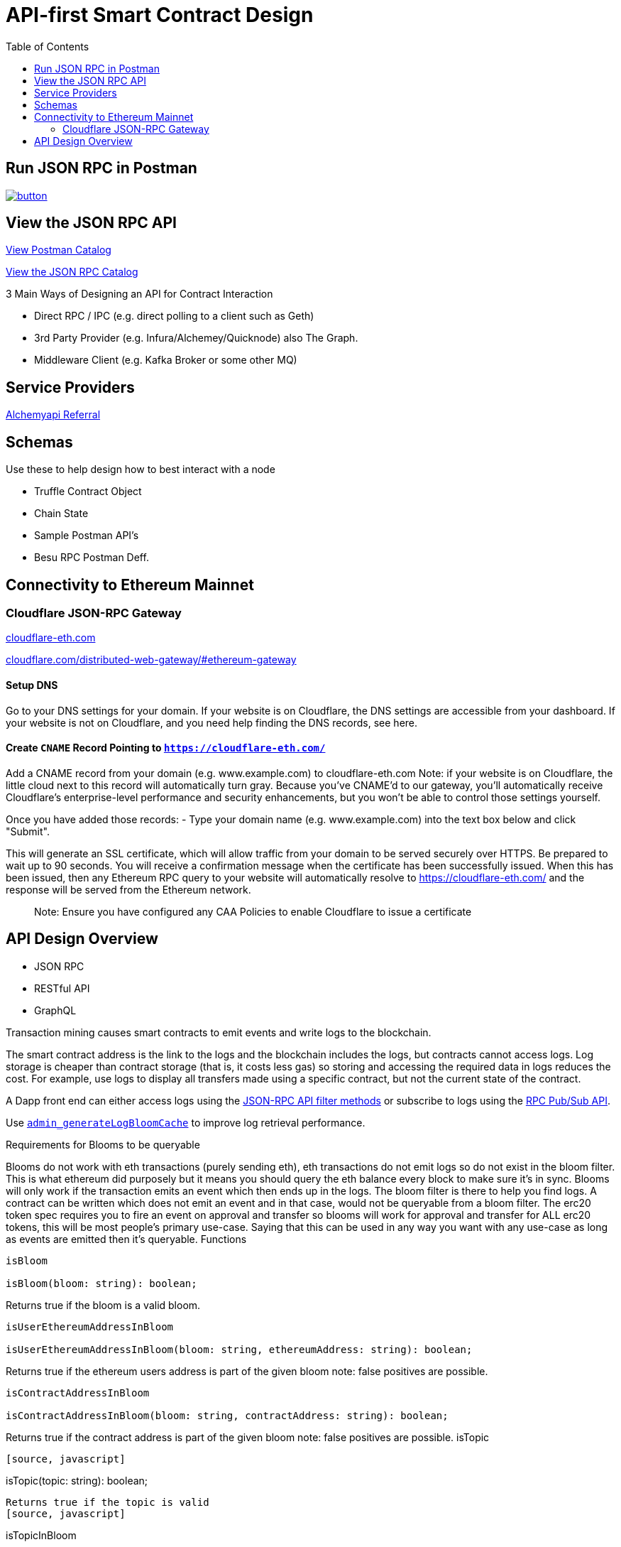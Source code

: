 :url-project: https://sambacha.github.io/besu-api
:url-docs:  https://sambacha.github.io/besu-api
:url-org: https://sambacha.github.io/
:url-group: {url-org}/besu-api
:url-site-readme: {url-group}/besu-api/blob/master/README.adoc
:url-besu: https://besu.hyperledger.org/
:public-key: /gpg/6F6EB43E.asc
:active-key: {url-group}{public-key}
:docbook:

:toc: 
= API-first Smart Contract Design 


== Run JSON RPC in Postman

image::https://run.pstmn.io/button.svg[link="https://god.postman.co/run-collection/1231c564d4789c586507"]


== View the JSON RPC API 

link:https://api.besu.io[View Postman Catalog]

link:https://sambacha.github.io/besu-api/[View the JSON RPC Catalog]

:description: Optimizing solidity contracts for API access, focusing on Hyperledger Besu 

3 Main Ways of Designing an API for Contract Interaction

- Direct RPC / IPC (e.g. direct polling to a client such as Geth)
- 3rd Party Provider (e.g. Infura/Alchemey/Quicknode) also The Graph.
- Middleware Client (e.g. Kafka Broker or some other MQ)

== Service Providers

link:https://dashboard.alchemyapi.io/signup?referral=496d4069-ca19-4c95-9cee-cd15c699a355[Alchemyapi Referral]


== Schemas 

Use these to help design how to best interact with a node

- Truffle Contract Object
- Chain State
- Sample Postman API's
- Besu RPC Postman Deff. 

== Connectivity to Ethereum Mainnet

=== Cloudflare JSON-RPC Gateway

link:cloudflare-eth.com/[cloudflare-eth.com]

link:https://www.cloudflare.com/distributed-web-gateway/#ethereum-gateway[cloudflare.com/distributed-web-gateway/#ethereum-gateway]

==== Setup DNS
Go to your DNS settings for your domain. If your website is on Cloudflare, the DNS settings are accessible from your 
dashboard. If your website is not on Cloudflare, and you need help finding the DNS records, see here.

==== Create `CNAME` Record Pointing to `https://cloudflare-eth.com/`

Add a CNAME record from your domain (e.g. www.example.com) to cloudflare-eth.com Note: if your website is on Cloudflare, the 
little cloud next to this record will automatically turn gray. Because you’ve CNAME’d to our gateway, you’ll automatically 
receive Cloudflare's enterprise-level performance and security enhancements, but you won’t be able to control those settings 
yourself.

Once you have added those records:
- Type your domain name (e.g. www.example.com) into the text box below and click "Submit".

This will generate an SSL certificate, which will allow traffic from your domain to be served securely over HTTPS. Be prepared 
to wait up to 90 seconds. You will receive a confirmation message when the certificate has been successfully issued. When this 
has been issued, then any Ethereum RPC query to your website will automatically resolve to https://cloudflare-eth.com/ and the 
response will be served from the Ethereum network.

> Note: Ensure you have configured any CAA Policies to enable Cloudflare to issue a certificate 


== API Design Overview 

- JSON RPC
- RESTful API
- GraphQL 

Transaction mining causes smart contracts to emit events and write logs to the blockchain.

The smart contract address is the link to the logs and the blockchain includes the logs, but
contracts cannot access logs. Log storage is cheaper than contract storage (that is, it costs less
gas) so storing and accessing the required data in logs reduces the cost. For example, use logs to
display all transfers made using a specific contract, but not the current state of the contract.

A Dapp front end can either access logs using the
xref:../HowTo/Interact/Filters/Accessing-Logs-Using-JSON-RPC.adoc[JSON-RPC API filter methods] or
subscribe to logs using the link:../HowTo/Interact/APIs/RPC-PubSub.md#logs[RPC Pub/Sub API].

Use link:../Reference/API-Methods.md#admin_generatelogbloomcache[`admin_generateLogBloomCache`] to
improve log retrieval performance.

Requirements for Blooms to be queryable

Blooms do not work with eth transactions (purely sending eth), eth transactions do not emit logs so do not exist in the bloom filter. This is what ethereum did purposely but it means you should query the eth balance every block to make sure it's in sync. Blooms will only work if the transaction emits an event which then ends up in the logs. The bloom filter is there to help you find logs. A contract can be written which does not emit an event and in that case, would not be queryable from a bloom filter. The erc20 token spec requires you to fire an event on approval and transfer so blooms will work for approval and transfer for ALL erc20 tokens, this will be most people's primary use-case. Saying that this can be used in any way you want with any use-case as long as events are emitted then it's queryable.
Functions

[source, javascript]
-----------------
isBloom

isBloom(bloom: string): boolean;
-----------------

Returns true if the bloom is a valid bloom.

[source, javascript]
-----------------
isUserEthereumAddressInBloom

isUserEthereumAddressInBloom(bloom: string, ethereumAddress: string): boolean;
-----------------
Returns true if the ethereum users address is part of the given bloom note: false positives are possible.

[source, javascript]
-----------------
isContractAddressInBloom

isContractAddressInBloom(bloom: string, contractAddress: string): boolean;
-----------------
Returns true if the contract address is part of the given bloom note: false positives are possible.
isTopic
-----------------
[source, javascript]
-----------------
isTopic(topic: string): boolean;
-----------------

Returns true if the topic is valid
[source, javascript]
-----------------
isTopicInBloom

isTopicInBloom(bloom: string, topic: string): boolean;
-----------------

Returns true if the topic is part of the given bloom note: false positives are possible.

[source, javascript]
-----------------
isInBloom
-----------------
This is the raw base method which the other bloom methods above use. You can pass in a bloom and a value which will return true if its part of the given bloom.

[source, javascript]
-----------------
isInBloom(bloom: string, value: string | Uint8Array): boolean;
-----------------

Returns true if the value is part of the given bloom note: false positives are possible.



== Events in Solidity

Solidity provides two types of events, **anonymous** and **non-anonymous**. The default is non-anonymous, and most developers will not need to worry about anonymous events.

For non-anonymous events, up to 3 topics may be indexed (instead of 4), since the first topic is reserved to specify the event signature. This allows non-anonymous events to always be filtered by their event signature.

This topic hash is always in the first slot of the indexed data, and is computed by normalizing the Event signature and taking the keccak256 hash of it.

For anonymous events, up to 4 topics may be indexed, and there is no signature topic hash, so the events cannot be filtered by the event signature.

Each additional indexed property is processed depending on whether its length is fixed or dynamic.

For fixed length types (e.g. uint, bytes5), all of which are internally exactly 32 bytes (shorter types are padded with zeros; numeric values are padded on the left, data values padded on the right), these are included directly by their actual value, 32 bytes of data.

For dynamic types (e.g. string, uint256[]) , the value is hashed using keccak256 and this hash is used.

Because dynamic types are hashed, there are important consequences in parsing events that should be kept in mind. Mainly that the original value is lost in the event. So, it is possible to tell is a topic is equal to a given string, but if they do not match, there is no way to determine what the value was.

If a developer requires that a string value is required to be both able to be filtered and also able to be read, the value must be included in the signature twice, once indexed and once non-indexed (e.g. someEvent(string indexed searchBy, string clearText)).

For a more detailed description, please refer to the https://docs.soliditylang.org/en/v0.8.1/abi-spec.html#events Solidity Event Documentation 

=== Example of Event Indexing 

[source, javascript]
-----------------
// Short example of manually creating filters for an ERC-20
// Transfer event.
//
// Most users should generally use the Contract API to
// compute filters, as it is much simpler, but this is
// provided as an illustration for those curious. See
// below for examples of the equivalent Contract API.

// ERC-20:
//   Transfer(address indexed src, address indexed dst, uint val
//
// -------------------^
// ----------------------------------------^
//
// Notice that only *src* and *dst* are *indexed*, so ONLY they
// qualify for filtering.
//
// Also, note that in Solidity an Event uses the first topic to
// identify the Event name; for Transfer this will be:
//   id("Transfer(address,address,uint256)")
//
// Other Notes:
//  - A topic must be 32 bytes; so shorter types must be padded

// List all token transfers  *from*  myAddress
filter = {
    address: tokenAddress,
    topics: [
        id("Transfer(address,address,uint256)"),
        hexZeroPad(myAddress, 32)
    ]
}

// List all token transfers  *to*  myAddress:
filter = {
    address: tokenAddress,
    topics: [
        id("Transfer(address,address,uint256)"),
        null,
        hexZeroPad(myAddress, 32)
    ]
}

// List all token transfers  *to*  myAddress or myOtherAddress:
filter = {
    address: tokenAddress,
    topics: [
        id("Transfer(address,address,uint256)"),
        null,
        [
            hexZeroPad(myAddress, 32),
            hexZeroPad(myOtherAddress, 32),
        ]
    ]
}
-----------------


== DotEnv Configuration

These settings directly affect query/response time for Hyperledger Besu

[source, cfg]
-----------------
BLOCKS_PER_BLOOM_CACHE=
export BESU_OPTS="--add-opens java.base/sun.security.provider=ALL-UNNAMED"
set BESU_OPTS="--add-opens java.base/sun.security.provider=ALL-UNNAMED"
BLOCKS_PER_BLOOM_CACHE
BESU_AUTO_LOG_BLOOM_CACHING_ENABLED=false
BESU_KEY_VALUE_STORAGE=rocksdb
BESU_LOGGING=DEBUG
-----------------

== Topics

Log entries contain up to four topics. The first topic is the
<<event-signature-hash,event signature hash>> and up to three topics are the indexed
<<event-parameters,event parameters>>.

> Example 1


A log entry for an event with one indexed parameter:

[source,json]
-----------------
{
  "logIndex": "0x0",
  "removed": false,
  "blockNumber": "0x84",
  "blockHash": "0x5fc573d76ec48ec80cbc43f299ebc306a8168112e3a4485c23e84e9a40f5d336",
  "transactionHash": "0xcb52f02342c2498df82c49ac26b2e91e182155c8b2a2add5b6dc4c249511f85a",
  "transactionIndex": "0x0",
  "address": "0x42699a7612a82f1d9c36148af9c77354759b210b",
  "data": "0x",
  "topics": [
    "0x04474795f5b996ff80cb47c148d4c5ccdbe09ef27551820caa9c2f8ed149cce3",
    "0x0000000000000000000000000000000000000000000000000000000000000001"
  ]
}
-----------------

== Event parameters

Up to three event parameters can have the `indexed` attribute. Logs store these indexed parameters
as `topics`. Indexed parameters are searchable and filterable.

Topics are 32 bytes. If an indexed argument is an array (including `string` and `byte` datatypes),
the log stores the keccak-256 hash of the paramater as a topic.

Log `data` includes non-indexed parameters but is difficult to search or filter.

> Example 2


A Solidity contract storing one indexed and one non-indexed parameter and has an event emitting
the value of each parameter:


* Storage.sol:
+
[source, solidity]
-----------------
pragma solidity ^0.5.1;
contract Storage {
  uint256 public valueIndexed;
  uint256 public valueNotIndexed;

  event Event1(uint256 indexed valueIndexed, uint256 valueNotIndexed);

  function setValue(uint256 _valueIndexed, uint256 _valueNotIndexed) public {
    valueIndexed = _valueIndexed;
    valueNotIndexed = _valueNotIndexed;
    emit Event1(_valueIndexed, _valueNotIndexed);
  }
}
-----------------

> Example 3


A log entry created by invoking the contract in the previous example with `valueIndexed` set to
5 and `valueNotIndexed` set to 7:


[source,json]
-----------------
 {
   "logIndex": "0x0",
   "removed": false,
   "blockNumber": "0x4d6",
   "blockHash": "0x7d0ac7c12ac9f622d346d444c7e0fa4dda8d4ed90de80d6a28814613a4884a67",
   "transactionHash": "0xe994022ada94371ace00c4e1e20663a01437846ced02f18b3f3afec827002781",
   "transactionIndex": "0x0",
   "address": "0x43d1f9096674b5722d359b6402381816d5b22f28",
   "data": "0x0000000000000000000000000000000000000000000000000000000000000007",
   "topics": [
    "0xd3610b1c54575b7f4f0dc03d210b8ac55624ae007679b7a928a4f25a709331a8",
    "0x0000000000000000000000000000000000000000000000000000000000000005"
   ]
 }
-----------------

== Event signature hash

The first topic in a log entry is always the event signature hash. The event signature hash is
a keccak-256 hash of the event name and input argument types, with argument names ignored. For
example, the event `Hello(uint256 worldId)` has the signature hash `keccak('Hello(uint256)')`. The
signature identifies to which event log topics belong.

> Example 4


A Solidity contract with two different events:

* Storage.sol:
+
[source, solidity]
-----------------
pragma solidity ^0.5.1;

contract Storage {

uint256 public valueA;
uint256 public valueB;

     event Event1(uint256 indexed valueA);
     event Event2(uint256 indexed valueB);

     function setValue(uint256 _valueA) public {
       valueA = _valueA;
       emit Event1(_valueA);
     }

     function setValueAgain(uint256 _valueB) public {
       valueB = _valueB;
       emit Event2(_valueB);
     }
   }
-----------------

The event signature hash for event 1 is `keccak('Event1(uint256)')` and the event signature hash
for event 2 is `keccak('Event2(uint256)')`. The hashes are:

* `04474795f5b996ff80cb47c148d4c5ccdbe09ef27551820caa9c2f8ed149cce3` for **event 1**
* `06df6fb2d6d0b17a870decb858cc46bf7b69142ab7b9318f7603ed3fd4ad240e` for **event 2.**

> Informative

 You can use a library keccak (sha3) hash function, such as provided in
 [Web3.js](https://web3js.readthedocs.io/en/v1.2.11/web3-utils.html?highlight=sha3#sha3), or an online tool,
 such as link:https://emn178.github.io/online-tools/keccak_256.html, to generate event signature
 hashes.

> Example 5


Log entries from invoking the Solidity contract in the previous example:

[source, json]
-----------------
[
  {
    "logIndex": "0x0",
    "removed": false,
    "blockNumber": "0x84",
    "blockHash": "0x5fc573d76ec48ec80cbc43f299ebc306a8168112e3a4485c23e84e9a40f5d336",
    "transactionHash": "0xcb52f02342c2498df82c49ac26b2e91e182155c8b2a2add5b6dc4c249511f85a",
    "transactionIndex": "0x0",
    "address": "0x42699a7612a82f1d9c36148af9c77354759b210b",
    "data": "0x",
    "topics": [
      "0x04474795f5b996ff80cb47c148d4c5ccdbe09ef27551820caa9c2f8ed149cce3",
      "0x0000000000000000000000000000000000000000000000000000000000000001"
    ]
  },
  {
    "logIndex": "0x0",
    "removed": false,
    "blockNumber": "0x87",
    "blockHash": "0x6643a1e58ad857f727552e4572b837a85b3ca64c4799d085170c707e4dad5255",
    "transactionHash": "0xa95295fcea7df3b9e47ab95d2dadeb868145719ed9cc0e6c757c8a174e1fcb11",
    "transactionIndex": "0x0",
    "address": "0x42699a7612a82f1d9c36148af9c77354759b210b",
    "data": "0x",
    "topics": [
      "0x06df6fb2d6d0b17a870decb858cc46bf7b69142ab7b9318f7603ed3fd4ad240e",
      "0x0000000000000000000000000000000000000000000000000000000000000002"
    ]
  }
]
-----------------


== Topic filters

link:../Reference/API-Objects.md#filter-options-object[Filter options objects] have a `topics` key to
filter logs by topics.

Topics are order-dependent. A transaction with a log containing topics `[A, B]` matches with the
following topic filters:

* `[]` - Match any topic
* `[A]` - Match A in first position
* `[[null], [B]]` - Match any topic in first position AND B in second position
* `[[A],[B]]` - Match A in first position AND B in second position
* `[[A, C], [B, D]]` - Match (A OR C) in first position AND (B OR D) in second position.

> Example 6


The following filter option object returns log entries for the
[Event Parameters example contract](#event-parameters) with `valueIndexed` set to 5 or 9:

[source, json]
-----------------
{
  "fromBlock":"earliest",
  "toBlock":"latest",
  "address":"0x43d1f9096674b5722d359b6402381816d5b22f28",
  "topics":[
   ["0xd3610b1c54575b7f4f0dc03d210b8ac55624ae007679b7a928a4f25a709331a8"],
   ["0x0000000000000000000000000000000000000000000000000000000000000005", "0x0000000000000000000000000000000000000000000000000000000000000009"]
  ]
}
-----------------


== Hyperledger Besu EVM API Objects 

The following objects are parameters for or returned by Besu API methods.

=== Block object

Returned by link:API-Methods.md#eth_getblockbyhash[`eth_getBlockByHash`] and link:API-Methods.md#eth_getblockbynumber[`eth_getBlockByNumber`].

|===
| Key | Type | Value

| *number*
| _Quantity_, Integer
| Block number.
`null` when block is pending.

| *hash*
| _Data_, 32 bytes
| Hash of the block.
`null` when block is pending.

| *parentHash*
| _Data_, 32 bytes
| Hash of the parent block.

| *nonce*
| _Data_, 8 bytes
| Hash of the generated proof of work.
`null` when block is pending.

| *sha3Uncles*
| _Data_, 32 bytes
| SHA3 of the uncle's data in the block.

| *logsBloom*
| _Data_, 256 bytes
| Bloom filter for the block logs.
`null` when block is pending.

| *transactionsRoot*
| _Data_, 32 bytes
| Root of the transaction trie for the block.

| *stateRoot*
| Data, 32 bytes
| Root of the final state trie for the block.

| *receiptsRoot*
| Data, 32 bytes
| Root of the receipts trie for the block.

| *miner*
| Data, 20 bytes
| Address to pay mining rewards to.

| *difficulty*
| Quantity, Integer
| Difficulty for this block.

| *totalDifficulty*
| Quantity, Integer
| Total difficulty of the chain until this block.

| *extraData*
| Data
| Extra data field for this block.
The first 32 bytes is vanity data you can set using the link:../Reference/CLI/CLI-Syntax.md#miner-extra-data[`--miner-extra-data`] command line option.
Stores extra data when used with link:../HowTo/Configure/Consensus-Protocols/Clique.md#genesis-file[Clique] and link:../HowTo/Configure/Consensus-Protocols/IBFT.md#genesis-file[IBFT].

| *size*
| Quantity, Integer
| Size of block in bytes.

| *gasLimit*
| Quantity
| Maximum gas allowed in this block.

| *gasUsed*
| Quantity
| Total gas used by all transactions in this block.

| *timestamp*
| Quantity
| Unix timestamp for block assembly.

| *transactions*
| Array
| Array of <<transaction-object,transaction objects>>, or 32 byte transaction hashes depending on the specified boolean parameter.

| *uncles*
| Array
| Array of uncle hashes.
|===

= Filter options object

Parameter for link:API-Methods.md#eth_newfilter[`eth_newFilter`], link:API-Methods.md#eth_getlogs[`eth_getLogs`], and link:API-Methods.md#priv_getlogs[`priv_getLogs`].
Used to link:../HowTo/Interact/Filters/Accessing-Logs-Using-JSON-RPC.xml[`filter logs`].

|===
| Key | Type | Required/Optional | Value |

| *fromBlock*
| Quantity
| Tag
| Optional
| Integer block number or `latest`, `pending`, `earliest`.
See link:../HowTo/Interact/APIs/Using-JSON-RPC-API.md#block-parameter[Block Parameter].
Default is `latest`.

| *toBlock*
| Quantity
| Tag
| Optional
| Integer block number or `latest`, `pending`, `earliest`.
See link:../HowTo/Interact/APIs/Using-JSON-RPC-API.md#block-parameter[Block Parameter].
Default is `latest`.

| *address*
| Data
| Array
| Optional
| Contract address or array of addresses from which link:../Concepts/Events-and-Logs.xml[logs] originate.

| *topics*
| Array of Data, 32 bytes each
| Optional
| Array of topics by which to link:../Concepts/Events-and-Logs.md#topic-filters[filter logs].
|
|===

link:API-Methods.md#eth_getlogs[`eth_getLogs`] and link:API-Methods.md#priv_getlogs[`priv_getLogs`] have an extra key.

|===
| Key | Type | Required/Optional | Value

| *blockhash*
| Data, 32 bytes
| Optional.
| Hash of block for which to return logs.
If you specify `blockhash`, you cannot specify `fromBlock` and `toBlock`.
|===

= Log object

Returned by link:API-Methods.md#eth_getfilterchanges[`eth_getFilterChanges`] and link:API-Methods.md#priv_getlogs[`priv_getLogs`].
<<transaction-receipt-object,`Transaction receipt objects`>> can contain an array of log objects.

|===
| Key | Type | Value

| *removed*
| Tag
| `true` if log removed because of a chain reorganization.
`false` if a valid log.

| *logIndex*
| Quantity, Integer
| Log index position in the block.
`null` when log is pending.

| *transactionIndex*
| Quantity, Integer
| Index position of the starting transaction for the log.
`null` when log is pending.

| *transactionHash*
| Data, 32 bytes
| Hash of the starting transaction for the log.
`null` when log is pending.

| *blockHash*
| Data, 32 bytes
| Hash of the block that includes the log.
`null` when log is pending.

| *blockNumber*
| Quantity
| Number of block that includes the log.
`null` when log is pending.

| *address*
| Data, 20 bytes
| Address the log originated from.

| *data*
| Data
| Non-indexed arguments of the log.

| *topics*
| Array of Data, 32 bytes each
| link:../Concepts/Events-and-Logs.md#event-signature-hash[Event signature hash] and 0 to 3 link:../Concepts/Events-and-Logs.md#event-parameters[indexed log arguments].
|===

= Pending transaction object

Returned by link:API-Methods.md#txpool_besupendingtransactions[`txpool_besuPendingTransactions`].

|===
| Key | Type | Value

| *from*
| Data, 20 bytes
| Address of the sender.

| *gas*
| Quantity
| Gas provided by the sender.

| *gasPrice*
| Quantity
| Gas price, in wei, provided by the sender.

| *hash*
| Data, 32 bytes
| Hash of the transaction.

| *input*
| Data
| Data sent with the transaction to create or invoke a contract.

| *nonce*
| Quantity
| Number of transactions made by the sender before this one.

| *to*
| Data, 20 bytes
| Address of the receiver.
`null` if a contract creation transaction.

| *value*
| Quantity
| Value transferred, in wei.

| *v*
| Quantity
| ECDSA Recovery ID.

| *r*
| Data, 32 bytes
| ECDSA signature r.

| *s*
| Data, 32 bytes
| ECDSA signature s.
|===

= Private transaction object

Returned by link:API-Methods.md#priv_getprivatetransaction[`priv_getPrivateTransaction`].

|===
| Key | Type | Value

| *from*
| Data, 20 bytes
| Address of the sender.

| *gas*
| Quantity
| Gas provided by the sender.

| *gasPrice*
| Quantity
| Gas price, in Wei, provided by the sender.

| *hash*
| Data, 32 bytes
| Hash of the transaction.

| *input*
| Data
| The data to create or invoke a contract.

| *nonce*
| Quantity
| Number of transactions made by the sender to the privacy group before this one.

| *to*
| Data, 20 bytes
| `null` if a contract creation transaction, otherwise, the contract address.

| *value*
| Quantity
| `null` because private transactions cannot transfer Ether.

| *v*
| Quantity
| ECDSA Recovery ID.

| *r*
| Data, 32 bytes
| ECDSA signature r.

| *s*
| Data, 32 bytes
| ECDSA signature s.

| *privateFrom*
| Data, 32 bytes
| https://docs.orion.pegasys.tech/en/stable/[Orion] public key of the sender.

| *privateFor*
| Array of Data, 32 bytes each
| https://docs.orion.pegasys.tech/en/stable/[Orion] public keys of recipients.
Not returned if using `privacyGroupId` to link:../Concepts/Privacy/Privacy-Groups.md#privacy-types[send the transaction].

| *privacyGroupId*
| Data, 32 bytes
| https://docs.orion.pegasys.tech/en/stable/[Orion] privacy group ID of recipients.
Not returned if using `privateFor` to link:../Concepts/Privacy/Privacy-Groups.md#privacy-types[send the transaction].

| *restriction*
| String
| Must be link:../Concepts/Privacy/Private-Transactions.xml[`restricted`].
|===

= Range object

Returned by link:API-Methods.md#debug_storagerangeat[`debug_storageRangeAt`].

|===
| Key | Type | Value

| *storage*
| Object
| Key hash and value.
Preimage key is null if it falls outside the cache.

| *nextKey*
| Hash
| Hash of next key if further storage in range.
Otherwise, not included.
|===

== Structured log object

Log information returned as part of the <<trace-object,Trace object>>.

|===
| Key | Type | Value

| *pc*
| Integer
| Current program counter.

| *op*
| String
| Current OpCode.

| *gas*
| Integer
| Gas remaining.

| *gasCost*
| Integer
| Cost in wei of each gas unit.

| *depth*
| Integer
| Execution depth.

| *exceptionalHaltReasons*
| Array
| One or more strings representing an error condition causing the EVM execution to terminate.
These strings suggest that EVM execution terminated for reasons such as running out of gas or attempting to execute an unknown instruction.
Generally a single exceptional halt reason returns but it's possible for more than one to occur at once.

| *stack*
| Array of 32 byte arrays
| EVM execution stack before executing current operation.

| *memory*
| Array of 32 byte arrays
| Memory space of the contract before executing current operation.

| *storage*
| Object
| Storage entries changed by the current transaction.
|===

= Trace object

Returned by link:API-Methods.md#debug_traceblock[`debug_traceBlock`], link:API-Methods.md#debug_traceblockbyhash[`debug_traceBlockByHash`], link:API-Methods.md#debug_traceblockbynumber[`debug_traceBlockByNumber`], and link:API-Methods.md#debug_tracetransaction[`debug_traceTransaction`].

|===
| Key | Type | Value

| *gas*
| Integer
| Gas used by the transaction.

| *failed*
| Boolean
| True if transaction failed, otherwise, false.

| *returnValue*
| String
| Bytes returned from transaction execution (without a `0x` prefix).

| *structLogs*
| Array
| Array of structured log objects.
|===

= Transaction object

Returned by link:API-Methods.md#eth_gettransactionbyhash[`eth_getTransactionByHash`], link:API-Methods.md#eth_gettransactionbyblockhashandindex[`eth_getTransactionByBlockHashAndIndex`], and link:API-Methods.md#eth_gettransactionbyblocknumberandindex[`eth_getTransactionsByBlockNumberAndIndex`].

|===
| Key | Type | Value

| *blockHash*
| Data, 32 bytes
| Hash of the block containing this transaction.
`null` when transaction is pending.

| *blockNumber*
| Quantity
| Block number of the block containing this transaction.
`null` when transaction is pending.

| *from*
| Data, 20 bytes
| Address of the sender.

| *gas*
| Quantity
| Gas provided by the sender.

| *gasPrice*
| Quantity
| Gas price, in wei, provided by the sender.

| *hash*
| Data, 32 bytes
| Hash of the transaction.

| *input*
| Data
| Data sent with the transaction to create or invoke a contract.
For link:../Concepts/Privacy/Privacy-Overview.xml[private transactions], it's a pointer to the transaction location in https://docs.orion.pegasys.tech/en/stable/[Orion].

| *nonce*
| Quantity
| Number of transactions made by the sender before this one.

| *to*
| Data, 20 bytes
| Address of the receiver.
`null` if a contract creation transaction.

| *transactionIndex*
| Quantity, Integer
| Index position of the transaction in the block.
`null` when transaction is pending.

| *value*
| Quantity
| Value transferred, in wei.

| *v*
| Quantity
| ECDSA Recovery ID.

| *r*
| Data, 32 bytes
| ECDSA signature r.

| *s*
| Data, 32 bytes
| ECDSA signature s.
|===

= Transaction call object

Parameter for link:API-Methods.md#eth_call[`eth_call`] and link:API-Methods.md#eth_estimategas[`eth_estimateGas`].

!!!note

 All parameters are optional for [`eth_estimateGas`](API-Methods.md#eth_estimategas).

|===
| Key | Type | Required/Optional | Value

| *from*
| Data, 20 bytes
| Optional
| Address of the transaction sender.

| *to*
| Data, 20 bytes
| Required
| Address of the transaction receiver.

| *gas*
| Quantity, Integer
| Optional
| Gas provided for the transaction execution.
`eth_call` consumes zero gas, but other executions might need this parameter.
`eth_estimateGas` ignores this value.

| *gasPrice*
| Quantity, Integer
| Optional
| Price used for each paid gas.

| *value*
| Quantity, Integer
| Optional
| Value sent with this transaction.

| *data*
| Data
| Optional
| Hash of the method signature and encoded parameters.
For details, see https://solidity.readthedocs.io/en/develop/abi-spec.html[Ethereum Contract ABI].
|===

= Transaction receipt object

Returned by link:API-Methods.md#eth_gettransactionreceipt[`eth_getTransactionReceipt`].

|===
| Key | Type | Value

| *blockHash*
| Data, 32 bytes
| Hash of block containing this transaction.

| *blockNumber*
| Quantity
| Block number of block containing this transaction.

| *contractAddress*
| Data, 20 bytes
| Contract address created, if contract creation transaction, otherwise, `null`.

| *cumulativeGasUsed*
| Quantity
| Total amount of gas used by previous transactions in the block and this transaction.

| *from*
| Data, 20 bytes
| Address of the sender.

| *gasUsed*
| Quantity
| Amount of gas used by this specific transaction.

| *logs*
| Array
| Array of <<log-object,log objects>> generated by this transaction.

| *logsBloom*
| Data, 256 bytes
| Bloom filter for light clients to quickly retrieve related logs.

| *status*
| Quantity
| Either `0x1` (success) or `0x0` (failure)

| *to*
| Data, 20 bytes
| Address of the receiver, if sending ether, otherwise, null.

| *transactionHash*
| Data, 32 bytes
| Hash of the transaction.

| *transactionIndex*
| Quantity, Integer
| Index position of transaction in the block.

| *revertReason*
| String
| ABI-encoded string that displays the link:../HowTo/Send-Transactions/Revert-Reason.xml[reason for reverting the transaction].
Only available if revert reason is link:../Reference/CLI/CLI-Syntax.md#revert-reason-enabled[enabled].
|===

!!!note

 For pre-Byzantium transactions, the transaction receipt object includes the following instead
 of `status`:

|===
| Key | Type | Value

| *root*
| Data, 32 bytes
| Post-transaction stateroot
|===

= Transaction trace object

Returned by link:API-Methods.md#trace_replayblocktransactions[`trace_replayBlockTransactions`].

|===
| Key | Type | Value

| *output*
| Boolean
| Transaction result.
1 for success and 0 for failure.

| *stateDiff*
| Object
| link:Trace-Types.md#statediff[State changes in the requested block].

| *trace*
| Array
| link:Trace-Types.md#trace[Ordered list of calls to other contracts].

| *vmTrace*
| Object
| link:Trace-Types.md#vmtrace[Ordered list of EVM actions].

| *transactionHash*
| Data, 32 bytes
| Hash of the replayed transaction.
|===

= Private transaction receipt object

Returned by link:API-Methods.md#priv_getTransactionReceipt[`priv_getTransactionReceipt`].

|===
| Key | Type | Value

| *contractAddress*
| Data, 20 bytes
| Contract address created if a contract creation transaction, otherwise, `null`.

| *from*
| Data, 20 bytes
| Address of the sender.

| *output*
| Data
| RLP-encoded return value of a contract call if a value returns, otherwise, `null`.

| *commitmentHash*
| Data, 32 bytes
| Hash of the privacy marker transaction.

| *transactionHash*
| Data, 32 bytes
| Hash of the private transaction.

| *privateFrom*
| Data, 32 bytes
| https://docs.orion.pegasys.tech/en/stable/[Orion] public key of the sender.

| *privateFor* or *privacyGroupId*
| Array or Data, 32 bytes
| https://docs.orion.pegasys.tech/en/stable/[Orion] public keys or privacy group ID of the recipients.

| *status*
| Quantity
| Either `0x1` (success) or `0x0` (failure).

| *logs*
| Array
| Array of <<log-object,log objects>> generated by this private transaction.
|===
== Data Model

This section serves to describe the relationships between the various
components in an . It seeks to present an explicit set of named resource
types and how they relate to one another.

This data model seeks to identify explicitly any implicit relationships
and to add semantic color to these. It is a work in progress and likely
to be incomplete and/or wrong.

=== Projects and Named Resources

Certain resources are _named_, meaning that these entities may be
referenced by user-defined semantic identifiers. Since Truffle targets
the full development lifecycle, this means names refer to different
things at different times.

and , for example, both use names. These resources represent entities
that change over time. Contracts are written, rewritten, and/or updated
many times between a project's start and past its production deployment.
Development networks reset, and public networks fork.

To represent these entities across the entire project lifecycle, Truffle
DB models names as a linked list of references to immutable entities.

Each Named resource contains the non-nullable string attribute `name`,
used to index by type.

*NameRecord* can be considered generically to represent a linked list of
current and past resource name references for a given resource type `T`.
Each NameRecord has the same `name`, plus the following: - `type` to
represent the underlying named resource type - `resource` to point to
the underlying resource - `previous` to point to the previous name

In order to track the current NameRecords for a given type, the
*Project* resource serves as the aggregation point for the heads of
these linked lists.

!define SHOW_PROJECT !define SHOW_NAME_RECORD !define
SHOW_NAME_RECORD_INTERNAL

!include uml/macros.iuml

=== Data Model Resources

==== Contracts, Constructors, and Instances

scale 0.75

!define SHOW_CONTRACT !define SHOW_INSTANCE !define SHOW_CONSTRUCTOR
!define SHOW_INTERFACE

!define SHOW_COMPILATION !define EXTERN_COMPILATION !define
SHOW_SOURCE_MAP

!define SHOW_BYTECODE !define EXTERN_BYTECODE

!define SHOW_NETWORK !define EXTERN_NETWORK

!include uml/macros.iuml

==== Sources, Bytecodes, and Compilations

scale 0.75

!define SHOW_CONTRACT !define EXTERN_CONTRACT

!define SHOW_BYTECODE !define SHOW_SOURCE !define SHOW_COMPILATION
!define SHOW_COMPILER !define SHOW_SOURCE_MAP

!include uml/macros.iuml

==== Contract Interfaces

Contract Interfaces have not been implemented in the first version of
Truffle DB, but will be added in a future iteration.

scale 0.75

!define SHOW_INTERFACE !define SHOW_INTERFACE_INTERNAL

!include uml/macros.iuml

==== Network

scale 0.75

!define SHOW_NETWORK !define SHOW_NETWORK_INTERNAL

!include uml/macros.iuml

A network resource comprises a friendly name, a network ID, and a known
historic block.

=== Combined Data Model

scale 0.75

!define SHOW_PROJECT !define SHOW_NAME_RECORD !define SHOW_NETWORK
!define SHOW_NETWORK_INTERNAL

!define SHOW_BYTECODE

!define SHOW_COMPILATION !define SHOW_COMPILER

!define SHOW_SOURCE

!define SHOW_CONTRACT !define SHOW_INTERFACE !define SHOW_INSTANCE
!define SHOW_ABI !define SHOW_AST !define SHOW_INSTRUCTION !define
SHOW_SOURCE_MAP !define SHOW_SOURCE_RANGE !define SHOW_CONSTRUCTOR

!include uml/macros.iuml





== JSON RPC 

Nodes created by the current generation of Ethereum clients expose
inconsistent and incompatible remote procedure call (RPC) methods
because no formal Ethereum RPC specification exists. This proposal
standardizes such a specification to provide developers with a
predictable Ethereum RPC interface regardless of underlying node
implementation.

== Specification

[[eip-1474-title-remote-procedure-call-specification-author-paul-bouchon-mailbitpshrnet-erik-marks-rekmarks-discussions-to-httpsethereum-magiciansorgteip-remote-procedure-call-specification1537-status-draft-type-standards-track-category-interface-created-2018-10-02]]
==== eip: 1474 title: Remote procedure call specification author: Paul Bouchon mail@bitpshr.net, Erik Marks (@rekmarks) discussions-to: https://ethereum-magicians.org/t/eip-remote-procedure-call-specification/1537[https://ethereum-magicians.org/t/eip-remote-procedure-call-specification/1537] status: Draft type: Standards Track category: Interface created: 2018-10-02

=== Concepts

==== RFC-2119

The key words "MUST", "MUST NOT", "REQUIRED", "SHALL", "SHALL NOT",
"SHOULD", "SHOULD NOT", "RECOMMENDED", "MAY", and "OPTIONAL" in this
document are to be interpreted as described in
https://www.ietf.org/rfc/rfc2119.txt[RFC-2119].

==== JSON-RPC

Communication with Ethereum nodes is accomplished using
https://www.jsonrpc.org/specification[JSON-RPC], a stateless,
lightweight https://en.wikipedia.org/wiki/Remote_procedure_call[remote
procedure call] protocol that uses http://www.json.org/[JSON] as its
data format. Ethereum RPC methods *MUST* be called using
https://www.jsonrpc.org/specification#request_object[JSON-RPC request
objects] and *MUST* respond with
https://www.jsonrpc.org/specification#response_object[JSON-RPC response
objects].

==== Error codes

If an Ethereum RPC method encounters an error, the `error` member
included on the response object *MUST* be an object containing a `code`
member and descriptive `message` member. The following list contains all
possible error codes and associated messages:

[cols=",,,",options="header",]
|===
|Code |Message |Meaning |Category
|-32700 |Parse error |Invalid JSON |standard

|-32600 |Invalid request |JSON is not a valid request object |standard

|-32601 |Method not found |Method does not exist |standard

|-32602 |Invalid params |Invalid method parameters |standard

|-32603 |Internal error |Internal JSON-RPC error |standard

|-32000 |Invalid input |Missing or invalid parameters |non-standard

|-32001 |Resource not found |Requested resource not found |non-standard

|-32002 |Resource unavailable |Requested resource not available
|non-standard

|-32003 |Transaction rejected |Transaction creation failed |non-standard

|-32004 |Method not supported |Method is not implemented |non-standard

|-32005 |Limit exceeded |Request exceeds defined limit |non-standard

|-32006 |JSON-RPC version not supported |Version of JSON-RPC protocol is
not supported |non-standard
|===

Example error response:

[source,sh]
----
{
    "id": 1337
    "jsonrpc": "2.0",
    "error": {
        "code": -32003,
        "message": "Transaction rejected"
    }
}
----

==== Value encoding

Specific types of values passed to and returned from Ethereum RPC
methods require special encoding:

===== `Quantity`

* A `Quantity` value *MUST* be hex-encoded.
* A `Quantity` value *MUST* be "0x"-prefixed.
* A `Quantity` value *MUST* be expressed using the fewest possible hex
digits per byte.
* A `Quantity` value *MUST* express zero as "0x0".

Examples `Quantity` values:

[cols=",,",options="header",]
|===
|Value |Valid |Reason
|0x |`invalid` |empty not a valid quantity
|0x0 |`valid` |interpreted as a quantity of zero
|0x00 |`invalid` |leading zeroes not allowed
|0x41 |`valid` |interpreted as a quantity of 65
|0x400 |`valid` |interpreted as a quantity of 1024
|0x0400 |`invalid` |leading zeroes not allowed
|ff |`invalid` |values must be prefixed
|===

===== `Block Identifier`

The RPC methods below take a default block identifier as a parameter.

* `eth_getBalance`
* `eth_getStorageAt`
* `eth_getTransactionCount`
* `eth_getCode`
* `eth_call`
* `eth_getProof`

Since there is no way to clearly distinguish between a `Data` parameter
and a `Quantity` parameter, link:./eip-1898.md[EIP-1898] provides a
format to specify a block either using the block hash or block number.
The block identifier is a JSON `object` with the following fields:

[cols=",,",options="header",]
|===
|Property |Type |Description
|`[blockNumber]` |\{link:#quantity[`Quantity`]} |The block in the
canonical chain with this number

|OR `[blockHash]` |\{link:#data[`Data`]} |The block uniquely identified
by this hash. The `blockNumber` and `blockHash` properties are mutually
exclusive; exactly one of them must be set.

|`requireCanonical` |\{`boolean`} |(optional) Whether or not to throw an
error if the block is not in the canonical chain as described below.
Only allowed in conjunction with the `blockHash` tag. Defaults to
`false`.
|===

If the block is not found, the callee SHOULD raise a JSON-RPC error (the
recommended error code is `-32001: Resource not found`. If the tag is
`blockHash` and `requireCanonical` is `true`, the callee SHOULD
additionally raise a JSON-RPC error if the block is not in the canonical
chain (the recommended error code is `-32000: Invalid input` and in any
case should be different than the error code for the block not found
case so that the caller can distinguish the cases). The block-not-found
check SHOULD take precedence over the block-is-canonical check, so that
if the block is not found the callee raises block-not-found rather than
block-not-canonical.

===== `Data`

* A `Data` value *MUST* be hex-encoded.
* A `Data` value *MUST* be "0x"-prefixed.
* A `Data` value *MUST* be expressed using two hex digits per byte.

Examples `Data` values:

[cols=",,",options="header",]
|===
|Value |Valid |Reason
|0x |`valid` |interpreted as empty data
|0x0 |`invalid` |each byte must be represented using two hex digits
|0x00 |`valid` |interpreted as a single zero byte
|0x41 |`true` |interpreted as a data value of 65
|0x004200 |`true` |interpreted as a data value of 16896
|0xf0f0f |`false` |bytes require two hex digits
|004200 |`false` |values must be prefixed
|===

===== Proposing changes

New Ethereum RPC methods and changes to existing methods *MUST* be
proposed via the traditional EIP process. This allows for community
consensus around new method implementations and proposed method
modifications. RPC method proposals *MUST* reach "draft" status before
being added to this proposal and the official Ethereum RPC specification
defined herein.

=== Methods

==== web3_clientVersion

===== Description

Returns the version of the current client

===== Parameters

_(none)_

===== Returns

\{`string`} - client version

===== Example

[source,sh]
----
# Request
curl -X POST --data '{
    "id": 1337,
    "jsonrpc": "2.0",
    "method": "web3_clientVersion",
    "params": [],
}' <url>

# Response
{
    "id": 1337,
    "jsonrpc": "2.0",
    "result": "Mist/v0.9.3/darwin/go1.4.1"
}
----

'''''

==== web3_sha3

===== Description

Hashes data using the Keccak-256 algorithm

===== Parameters

[cols=",,",options="header",]
|===
|# |Type |Description
|1 |\{link:#data[`Data`]} |data to hash
|===

===== Returns

\{link:#data[`Data`]} - Keccak-256 hash of the given data

===== Example

[source,sh]
----
# Request
curl -X POST --data '{
    "id": 1337,
    "jsonrpc": "2.0",
    "method": "web3_sha3",
    "params": ["0x68656c6c6f20776f726c64"]
}' <url>

# Response
{
    "id": 1337,
    "jsonrpc": "2.0",
    "result": "0xc94770007dda54cF92009BFF0dE90c06F603a09f"
}
----

'''''

==== net_listening

===== Description

Determines if this client is listening for new network connections

===== Parameters

_(none)_

===== Returns

\{`boolean`} - `true` if listening is active or `false` if listening is
not active

===== Example

[source,sh]
----
# Request
curl -X POST --data '{
    "id": 1337,
    "jsonrpc": "2.0",
    "method": "net_listening",
    "params": []
}' <url>

# Response
{
    "id": 1337,
    "jsonrpc": "2.0",
    "result": true
}
----

'''''

==== net_peerCount

===== Description

Returns the number of peers currently connected to this client

===== Parameters

_(none)_

===== Returns

\{link:#quantity[`Quantity`]} - number of connected peers

===== Example

[source,sh]
----
# Request
curl -X POST --data '{
    "id": 1337,
    "jsonrpc": "2.0",
    "method": "net_peerCount",
    "params": []
}' <url>

# Response
{
    "id": 1337,
    "jsonrpc": "2.0",
    "result": "0x2"
}
----

'''''

==== net_version

===== Description

Returns the chain ID associated with the current network

===== Parameters

_(none)_

===== Returns

\{`string`} - chain ID associated with the current network

Common chain IDs:

* `"1"` - Ethereum mainnet
* `"3"` - Ropsten testnet
* `"4"` - Rinkeby testnet
* `"42"` - Kovan testnet

*Note:* See EIP-155 for a link:./eip-155.md#list-of-chain-ids[complete
list] of possible chain IDs.

===== Example

[source,sh]
----
# Request
curl -X POST --data '{
    "id": 1337
    "jsonrpc": "2.0",
    "method": "net_version",
    "params": [],
}' <url>

# Response
{
    "id": 1337,
    "jsonrpc": "2.0",
    "result": "3"
}
----

'''''

==== eth_accounts

===== Description

Returns a list of addresses owned by this client

===== Parameters

_(none)_

===== Returns

\{link:#data[`Data[]`]} - array of addresses

===== Example

[source,sh]
----
# Request
curl -X POST --data '{
    "id": 1337,
    "jsonrpc": "2.0",
    "method": "eth_accounts",
    "params": []
}' <url>

# Response
{
    "id": 1337,
    "jsonrpc": "2.0",
    "result": ["0xc94770007dda54cF92009BFF0dE90c06F603a09f"]
}
----

'''''

==== eth_blockNumber

===== Description

Returns the number of the most recent block seen by this client

===== Parameters

_(none)_

===== Returns

\{link:#quantity[`Quantity`]} - number of the latest block

===== Example

[source,sh]
----
# Request
curl -X POST --data '{
    "id": 1337,
    "jsonrpc": "2.0",
    "method": "eth_blockNumber",
    "params": []
}' <url>

# Response
{
    "id": 1337,
    "jsonrpc": "2.0",
    "result": "0xc94"
}
----

'''''

==== eth_call

===== Description

Executes a new message call immediately without submitting a transaction
to the network

===== Parameters

[cols=",,",options="header",]
|===
|# |Type |Description
|1 |\{`object`} |@property \{link:#data[`Data`]} `[from]` - transaction
sender@property \{link:#data[`Data`]} `to` - transaction recipient or
`null` if deploying a contract@property \{link:#quantity[`Quantity`]}
`[gas]` - gas provided for transaction execution@property
\{link:#quantity[`Quantity`]} `[gasPrice]` - price in wei of each gas
used@property \{link:#quantity[`Quantity`]} `[value]` - value in wei
sent with this transaction@property \{link:#data[`Data`]} `[data]` -
contract code or a hashed method call with encoded args

|2
|\{link:#quantity[`Quantity`]|`string`|link:#block-identifier[`Block Identifier`]}
|block number, or one of `"latest"`, `"earliest"` or `"pending"`, or a
block identifier as described in
link:#block-identifier[`Block Identifier`]
|===

===== Returns

\{link:#data[`Data`]} - return value of executed contract

===== Example

[source,sh]
----
# Request
curl -X POST --data '{
    "id": 1337,
    "jsonrpc": "2.0",
    "method": "eth_call",
    "params": [{
        "data": "0xd46e8dd67c5d32be8d46e8dd67c5d32be8058bb8eb970870f072445675058bb8eb970870f072445675",
        "from": "0xb60e8dd61c5d32be8058bb8eb970870f07233155",
        "gas": "0x76c0",
        "gasPrice": "0x9184e72a000",
        "to": "0xd46e8dd67c5d32be8058bb8eb970870f07244567",
        "value": "0x9184e72a"
    }]
}' <url>

# Response
{
    "id": 1337,
    "jsonrpc": "2.0",
    "result": "0x"
}
----

'''''

==== eth_coinbase

===== Description

Returns the coinbase address for this client

===== Parameters

_(none)_

===== Returns

\{link:#data[`Data`]} - coinbase address

===== Example

[source,sh]
----
# Request
curl -X POST --data '{
    "id": 1337,
    "jsonrpc": "2.0",
    "method": "eth_coinbase",
    "params": []
}' <url>

# Response
{
    "id": 1337,
    "jsonrpc": "2.0",
    "result": "0xc94770007dda54cF92009BFF0dE90c06F603a09f"
}
----

'''''

==== eth_estimateGas

===== Description

Estimates the gas necessary to complete a transaction without submitting
it to the network

*Note:* The resulting gas estimation may be significantly more than the
amount of gas actually used by the transaction. This is due to a variety
of reasons including EVM mechanics and node performance.

===== Parameters

[cols=",,",options="header",]
|===
|# |Type |Description
|1 |\{`object`} |@property \{link:#data[`Data`]} `[from]` - transaction
sender@property \{link:#data[`Data`]} `[to]` - transaction
recipient@property \{link:#quantity[`Quantity`]} `[gas]` - gas provided
for transaction execution@property \{link:#quantity[`Quantity`]}
`[gasPrice]` - price in wei of each gas used@property
\{link:#quantity[`Quantity`]} `[value]` - value in wei sent with this
transaction@property \{link:#data[`Data`]} `[data]` - contract code or a
hashed method call with encoded args

|2 |\{link:#quantity[`Quantity`]|`string`} |block number, or one of
`"latest"`, `"earliest"` or `"pending"`
|===

===== Returns

\{link:#quantity[`Quantity`]} - amount of gas required by transaction

===== Example

[source,sh]
----
# Request
curl -X POST --data '{
    "id": 1337,
    "jsonrpc": "2.0",
    "method": "eth_estimateGas",
    "params": [{
        "data": "0xd46e8dd67c5d32be8d46e8dd67c5d32be8058bb8eb970870f072445675058bb8eb970870f072445675",
        "from": "0xb60e8dd61c5d32be8058bb8eb970870f07233155",
        "gas": "0x76c0",
        "gasPrice": "0x9184e72a000",
        "to": "0xd46e8dd67c5d32be8058bb8eb970870f07244567",
        "value": "0x9184e72a"
    }]
}' <url>

# Response
{
    "id": 1337,
    "jsonrpc": "2.0",
    "result": "0x5208"
}
----

'''''

==== eth_gasPrice

===== Description

Returns the current price of gas expressed in wei

===== Parameters

_(none)_

===== Returns

\{link:#quantity[`Quantity`]} - current gas price in wei

===== Example

[source,sh]
----
# Request
curl -X POST --data '{
    "id": 1337,
    "jsonrpc": "2.0",
    "method": "eth_gasPrice",
    "params": []
}' <url>

# Response
{
    "id": 1337,
    "jsonrpc": "2.0",
    "result": "0x09184e72a000"
}
----

'''''

==== eth_getBalance

===== Description

Returns the balance of an address in wei

===== Parameters

[cols=",,",options="header",]
|===
|# |Type |Description
|1 |\{link:#data[`Data`]} |address to query for balance

|2
|\{link:#quantity[`Quantity`]|`string`|link:#block-identifier[`Block Identifier`]}
|block number, or one of `"latest"`, `"earliest"` or `"pending"`, or a
block identifier as described in
link:#block-identifier[`Block Identifier`]
|===

===== Returns

\{link:#quantity[`Quantity`]} - balance of the provided account in wei

===== Example

[source,sh]
----
# Request
curl -X POST --data '{
    "id": 1337,
    "jsonrpc": "2.0",
    "method": "eth_getBalance",
    "params": ["0xc94770007dda54cF92009BFF0dE90c06F603a09f", "latest"]
}' <url>

# Response
{
    "id": 1337,
    "jsonrpc": "2.0",
    "result": "0x0234c8a3397aab58"
}
----

'''''

==== eth_getBlockByHash

===== Description

Returns information about a block specified by hash

===== Parameters

[cols=",,",options="header",]
|===
|# |Type |Description
|1 |\{link:#data[`Data`]} |hash of a block

|2 |\{`boolean`} |`true` will pull full transaction objects, `false`
will pull transaction hashes
|===

===== Returns

\{`null|object`} - `null` if no block is found, otherwise a block object
with the following members:

* \{link:#data[`Data`]} `extraData` - "extra data" field of this block
* \{link:#data[`Data`]} `hash` - block hash or `null` if pending
* \{link:#data[`Data`]} `logsBloom` - logs bloom filter or `null` if
pending
* \{link:#data[`Data`]} `miner` - address that received this block's
mining rewards
* \{link:#data[`Data`]} `nonce` - proof-of-work hash or `null` if
pending
* \{link:#data[`Data`]} `parentHash` - parent block hash
* \{link:#data[`Data`]} `receiptsRoot` -root of the this block's
receipts trie
* \{link:#data[`Data`]} `sha3Uncles` - SHA3 of the uncles data in this
block
* \{link:#data[`Data`]} `stateRoot` - root of this block's final state
trie
* \{link:#data[`Data`]} `transactionsRoot` - root of this block's
transaction trie
* \{link:#quantity[`Quantity`]} `difficulty` - difficulty for this block
* \{link:#quantity[`Quantity`]} `gasLimit` - maximum gas allowed in this
block
* \{link:#quantity[`Quantity`]} `gasUsed` - total used gas by all
transactions in this block
* \{link:#quantity[`Quantity`]} `number` - block number or `null` if
pending
* \{link:#quantity[`Quantity`]} `size` - size of this block in bytes
* \{link:#quantity[`Quantity`]} `timestamp` - unix timestamp of when
this block was collated
* \{link:#quantity[`Quantity`]} `totalDifficulty` - total difficulty of
the chain until this block
* \{`Array<Transaction>`} `transactions` - list of transaction objects
or hashes
* \{`Array<Transaction>`} `uncles` - list of uncle hashes

===== Example

[source,sh]
----
# Request
curl -X POST --data '{
    "id": 1337,
    "jsonrpc": "2.0",
    "method": "eth_getBlockByHash",
    "params":["0xe670ec64341771606e55d6b4ca35a1a6b75ee3d5145a99d05921026d1527331", true]
}' <url>

# Response
{
    "id": 1337,
    "jsonrpc": "2.0",
    "result": {
        "difficulty": "0x027f07",
        "extraData": "0x0000000000000000000000000000000000000000000000000000000000000000",
        "gasLimit": "0x9f759",
        "gasUsed": "0x9f759",
        "hash": "0xe670ec64341771606e55d6b4ca35a1a6b75ee3d5145a99d05921026d1527331",
        "logsBloom": "0xe670ec64341771606e55d6b4ca35a1a6b75ee3d5145a99d05921026d1527331",
        "miner": "0x4e65fda2159562a496f9f3522f89122a3088497a",
        "nonce": "0xe04d296d2460cfb8472af2c5fd05b5a214109c25688d3704aed5484f9a7792f2",
        "number": "0x1b4",
        "parentHash": "0x9646252be9520f6e71339a8df9c55e4d7619deeb018d2a3f2d21fc165dde5eb5",
        "sha3Uncles": "0x1dcc4de8dec75d7aab85b567b6ccd41ad312451b948a7413f0a142fd40d49347",
        "size":  "0x027f07",
        "stateRoot": "0xd5855eb08b3387c0af375e9cdb6acfc05eb8f519e419b874b6ff2ffda7ed1dff",
        "timestamp": "0x54e34e8e"
        "totalDifficulty":  "0x027f07",
        "transactions": []
        "transactionsRoot": "0x56e81f171bcc55a6ff8345e692c0f86e5b48e01b996cadc001622fb5e363b421",
        "uncles": ["0x1606e5...", "0xd5145a9..."]
    }
}
----

'''''

==== eth_getBlockByNumber

===== Description

Returns information about a block specified by number

===== Parameters

[cols=",,",options="header",]
|===
|# |Type |Description
|1 |\{link:#quantity[`Quantity`]|`string`} |block number, or one of
`"latest"`, `"earliest"` or `"pending"`

|2 |\{`boolean`} |`true` will pull full transaction objects, `false`
will pull transaction hashes
|===

===== Returns

\{`null|object`} - `null` if no block is found, otherwise a block object
with the following members:

* \{link:#data[`Data`]} `extraData` - "extra data" field of this block
* \{link:#data[`Data`]} `hash` - block hash or `null` if pending
* \{link:#data[`Data`]} `logsBloom` - logs bloom filter or `null` if
pending
* \{link:#data[`Data`]} `miner` - address that received this block's
mining rewards
* \{link:#data[`Data`]} `nonce` - proof-of-work hash or `null` if
pending
* \{link:#data[`Data`]} `parentHash` - parent block hash
* \{link:#data[`Data`]} `receiptsRoot` -root of the this block's
receipts trie
* \{link:#data[`Data`]} `sha3Uncles` - SHA3 of the uncles data in this
block
* \{link:#data[`Data`]} `stateRoot` - root of this block's final state
trie
* \{link:#data[`Data`]} `transactionsRoot` - root of this block's
transaction trie
* \{link:#quantity[`Quantity`]} `difficulty` - difficulty for this block
* \{link:#quantity[`Quantity`]} `gasLimit` - maximum gas allowed in this
block
* \{link:#quantity[`Quantity`]} `gasUsed` - total used gas by all
transactions in this block
* \{link:#quantity[`Quantity`]} `number` - block number or `null` if
pending
* \{link:#quantity[`Quantity`]} `size` - size of this block in bytes
* \{link:#quantity[`Quantity`]} `timestamp` - unix timestamp of when
this block was collated
* \{link:#quantity[`Quantity`]} `totalDifficulty` - total difficulty of
the chain until this block
* \{`Array<Transaction>`} `transactions` - list of transaction objects
or hashes
* \{`Array<Transaction>`} `uncles` - list of uncle hashes

===== Example

[source,sh]
----
# Request
curl -X POST --data '{
    "id": 1337,
    "jsonrpc": "2.0",
    "method": "eth_getBlockByNumber",
    "params":["0xe670ec64341771606e55d6b4ca35a1a6b75ee3d5145a99d05921026d1527331", true]
}' <url>

# Response
{
    "id": 1337,
    "jsonrpc": "2.0",
    "result": {
        "difficulty": "0x027f07",
        "extraData": "0x0000000000000000000000000000000000000000000000000000000000000000",
        "gasLimit": "0x9f759",
        "gasUsed": "0x9f759",
        "hash": "0xe670ec64341771606e55d6b4ca35a1a6b75ee3d5145a99d05921026d1527331",
        "logsBloom": "0xe670ec64341771606e55d6b4ca35a1a6b75ee3d5145a99d05921026d1527331",
        "miner": "0x4e65fda2159562a496f9f3522f89122a3088497a",
        "nonce": "0xe04d296d2460cfb8472af2c5fd05b5a214109c25688d3704aed5484f9a7792f2",
        "number": "0x1b4",
        "parentHash": "0x9646252be9520f6e71339a8df9c55e4d7619deeb018d2a3f2d21fc165dde5eb5",
        "sha3Uncles": "0x1dcc4de8dec75d7aab85b567b6ccd41ad312451b948a7413f0a142fd40d49347",
        "size":  "0x027f07",
        "stateRoot": "0xd5855eb08b3387c0af375e9cdb6acfc05eb8f519e419b874b6ff2ffda7ed1dff",
        "timestamp": "0x54e34e8e"
        "totalDifficulty":  "0x027f07",
        "transactions": []
        "transactionsRoot": "0x56e81f171bcc55a6ff8345e692c0f86e5b48e01b996cadc001622fb5e363b421",
        "uncles": ["0x1606e5...", "0xd5145a9..."]
    }
}
----

'''''

==== eth_getBlockTransactionCountByHash

===== Description

Returns the number of transactions in a block specified by block hash

===== Parameters

[cols=",,",options="header",]
|===
|# |Type |Description
|1 |\{link:#data[`Data`]} |hash of a block
|===

===== Returns

\{link:#quantity[`Quantity`]} - number of transactions in the specified
block

===== Example

[source,sh]
----
# Request
curl -X POST --data '{
    "id": 1337,
    "jsonrpc": "2.0",
    "method": "eth_getBlockTransactionCountByHash",
    "params": ["0xc94770007dda54cF92009BFF0dE90c06F603a09f"]
}' <url>

# Response
{
    "id": 1337,
    "jsonrpc": "2.0",
    "result": "0xc"
}
----

'''''

==== eth_getBlockTransactionCountByNumber

===== Description

Returns the number of transactions in a block specified by block number

===== Parameters

[cols=",,",options="header",]
|===
|# |Type |Description
|1 |\{link:#quantity[`Quantity`]|`string`} |block number, or one of
`"latest"`, `"earliest"` or `"pending"`
|===

===== Returns

\{link:#quantity[`Quantity`]} - number of transactions in the specified
block

===== Example

[source,sh]
----
# Request
curl -X POST --data '{
    "id": 1337,
    "jsonrpc": "2.0",
    "method": "eth_getBlockTransactionCountByNumber",
    "params": ["0xe8"]
}' <url>

# Response
{
    "id": 1337,
    "jsonrpc": "2.0",
    "result": "0xa"
}
----

'''''

==== eth_getCode

===== Description

Returns the contract code stored at a given address

===== Parameters

[cols=",,",options="header",]
|===
|# |Type |Description
|1 |\{link:#data[`Data`]} |address to query for code

|2
|\{link:#quantity[`Quantity`]|`string`|link:#block-identifier[`Block Identifier`]}
|block number, or one of `"latest"`, `"earliest"` or `"pending"`, or a
block identifier as described in
link:#block-identifier[`Block Identifier`]
|===

===== Returns

\{link:#data[`Data`]} - code from the specified address

===== Example

[source,sh]
----
# Request
curl -X POST --data '{
    "id": 1337,
    "jsonrpc": "2.0",
    "method": "eth_getCode",
    "params": ["0xa94f5374fce5edbc8e2a8697c15331677e6ebf0b", "0x2"]
}' <url>

# Response
{
    "id": 1337,
    "jsonrpc": "2.0",
    "result": "0x600160008035811a818181146012578301005b601b6001356025565b8060005260206000f25b600060078202905091905056"
}
----

'''''

==== eth_getFilterChanges

===== Description

Returns a list of all logs based on filter ID since the last log
retrieval

===== Parameters

[cols=",,",options="header",]
|===
|# |Type |Description
|1 |\{link:#quantity[`Quantity`]} |ID of the filter
|===

===== Returns

\{`Array<Log>`} - array of log objects with the following members:

* \{link:#data[`Data`]} `address` - address from which this log
originated
* \{link:#data[`Data`]} `blockHash` - hash of block containing this log
or `null` if pending
* \{link:#data[`Data`]} `data` - contains the non-indexed arguments of
the log
* \{link:#data[`Data`]} `transactionHash` - hash of the transaction that
created this log or `null` if pending
* \{link:#quantity[`Quantity`]} `blockNumber` - number of block
containing this log or `null` if pending
* \{link:#quantity[`Quantity`]} `logIndex` - index of this log within
its block or `null` if pending
* \{link:#quantity[`Quantity`]} `transactionIndex` - index of the
transaction that created this log or `null` if pending
* \{link:#data[`Data[]`]} `topics` - list of order-dependent topics
* \{`boolean`} `removed` - `true` if this filter has been destroyed and
is invalid

*Note:* The return value of `eth_getFilterChanges` when retrieving logs
from `eth_newBlockFilter` and `eth_newPendingTransactionFilter` filters
will be an array of hashes, not an array of Log objects.

===== Example

[source,sh]
----
# Request
curl -X POST --data '{
    "id": 1337,
    "jsonrpc": "2.0",
    "method": "eth_getFilterChanges",
    "params": ["0x16"]
}' <url>

# Response
{
   "id": 1337,
   "jsonrpc": "2.0",
    "result": [{
        "address": "0x16c5785ac562ff41e2dcfdf829c5a142f1fccd7d",
        "blockHash": "0x8216c5785ac562ff41e2dcfdf5785ac562ff41e2dcfdf829c5a142f1fccd7d",
        "blockNumber":"0x1b4",
        "data":"0x0000000000000000000000000000000000000000000000000000000000000000",
        "logIndex": "0x1",
        "topics": [],
        "transactionHash":  "0xdf829c5a142f1fccd7d8216c5785ac562ff41e2dcfdf5785ac562ff41e2dcf",
        "transactionIndex": "0x0"
   }]
}
----

'''''

==== eth_getFilterLogs

===== Description

Returns a list of all logs based on filter ID

===== Parameters

[cols=",,",options="header",]
|===
|# |Type |Description
|1 |\{link:#quantity[`Quantity`]} |ID of the filter
|===

===== Returns

\{`Array<Log>`} - array of log objects with the following members:

* \{link:#data[`Data`]} address - address from which this log originated
* \{link:#data[`Data`]} blockHash - hash of block containing this log or
`null` if pending
* \{link:#data[`Data`]} data - contains the non-indexed arguments of the
log
* \{link:#data[`Data`]} transactionHash - hash of the transaction that
created this log or `null` if pending
* \{link:#quantity[`Quantity`]} blockNumber - number of block containing
this log or `null` if pending
* \{link:#quantity[`Quantity`]} logIndex - index of this log within its
block or `null` if pending
* \{link:#quantity[`Quantity`]} transactionIndex - index of the
transaction that created this log or `null` if pending
* \{`Array<Data>`} topics - list of order-dependent topics
* \{`boolean`} removed - `true` if this filter has been destroyed and is
invalid

*Note:* The return value of `eth_getFilterLogs` when retrieving logs
from `eth_newBlockFilter` and `eth_newPendingTransactionFilter` filters
will be an array of hashes, not an array of Log objects.

===== Example

[source,sh]
----
# Request
curl -X POST --data '{
    "id": 1337,
    "jsonrpc": "2.0",
    "method": "eth_getFilterLogs",
    "params": ["0x16"]
}' <url>

# Response
{
   "id": 1337,
   "jsonrpc": "2.0",
    "result": [{
        "address": "0x16c5785ac562ff41e2dcfdf829c5a142f1fccd7d",
        "blockHash": "0x8216c5785ac562ff41e2dcfdf5785ac562ff41e2dcfdf829c5a142f1fccd7d",
        "blockNumber":"0x1b4",
        "data":"0x0000000000000000000000000000000000000000000000000000000000000000",
        "logIndex": "0x1",
        "topics": [],
        "transactionHash":  "0xdf829c5a142f1fccd7d8216c5785ac562ff41e2dcfdf5785ac562ff41e2dcf",
        "transactionIndex": "0x0"
   }]
}
----

'''''

==== eth_getLogs

===== Description

Returns a list of all logs based on a filter object

===== Parameters

[cols=",,",options="header",]
|===
|# |Type |Description
|1 |\{`object`} |@property \{link:#quantity[`Quantity`]|`string`}
`[fromBlock]` - block number, or one of `"latest"`, `"earliest"` or
`"pending"`@property \{link:#quantity[`Quantity`]|`string`} `[toBlock]`
- block number, or one of `"latest"`, `"earliest"` or
`"pending"`@property \{link:#data[`Data`]|link:#data[`Data[]`]}
`[address]` - contract address or a list of addresses from which logs
should originate@property \{link:#data[`Data[]`]} `[topics]` - list of
order-dependent topics@property \{link:#data[`Data`]} `[blockhash]` -
restrict logs to a block by hash
|===

*Note:* If `blockhash` is passed, neither `fromBlock` nor `toBlock` are
allowed or respected.

===== Returns

\{`Array<Log>`} - array of log objects with the following members:

* \{link:#data[`Data`]} `address` - address from which this log
originated
* \{link:#data[`Data`]} `blockHash` - hash of block containing this log
or `null` if pending
* \{link:#data[`Data`]} `data` - contains the non-indexed arguments of
the log
* \{link:#data[`Data`]} `transactionHash` - hash of the transaction that
created this log or `null` if pending
* \{link:#quantity[`Quantity`]} `blockNumber` - number of block
containing this log or `null` if pending
* \{link:#quantity[`Quantity`]} `logIndex` - index of this log within
its block or `null` if pending
* \{link:#quantity[`Quantity`]} `transactionIndex` - index of the
transaction that created this log or `null` if pending
* \{link:#data[`Data`]} `topics` - list of order-dependent topics
* \{`boolean`} `removed` - `true` if this filter has been destroyed and
is invalid

===== Example

[source,sh]
----
# Request
curl -X POST --data '{
    "id": 1337,
    "jsonrpc": "2.0",
    "method": "eth_getLogs",
    "params": [{
        "topics":["0x000000000000000000000000a94f5374fce5edbc8e2a8697c15331677e6ebf0b"]
    }]
}' <url>

# Response
{
   "id": 1337,
   "jsonrpc": "2.0",
    "result": [{
        "address": "0x16c5785ac562ff41e2dcfdf829c5a142f1fccd7d",
        "blockHash": "0x8216c5785ac562ff41e2dcfdf5785ac562ff41e2dcfdf829c5a142f1fccd7d",
        "blockNumber":"0x1b4",
        "data":"0x0000000000000000000000000000000000000000000000000000000000000000",
        "logIndex": "0x1",
        "topics": [],
        "transactionHash":  "0xdf829c5a142f1fccd7d8216c5785ac562ff41e2dcfdf5785ac562ff41e2dcf",
        "transactionIndex": "0x0"
   }]
}
----

'''''

==== eth_getStorageAt

===== Description

Returns the value from a storage position at an address

===== Parameters

[cols=",,",options="header",]
|===
|# |Type |Description
|1 |\{link:#data[`Data`]} |address of stored data

|2 |\{link:#quantity[`Quantity`]} |index into stored data

|3
|\{link:#quantity[`Quantity`]|`string`|link:#block-identifier[`Block Identifier`]}
|block number, or one of `"latest"`, `"earliest"` or `"pending"`, or a
block identifier as described in
link:#block-identifier[`Block Identifier`]
|===

===== Returns

\{link:#data[`Data`]} - value stored at the given address and data index

===== Example

[source,sh]
----
# Request
curl -X POST --data '{
    "id": 1337,
    "jsonrpc": "2.0",
    "method": "eth_getStorageAt",
    "params": ["0x295a70b2de5e3953354a6a8344e616ed314d7251", "0x0", "latest"]
}' <url>

# Response
{
    "id": 1337,
    "jsonrpc": "2.0",
    "result": "0x00000000000000000000000000000000000000000000000000000000000004d2"
}
----

'''''

==== eth_getTransactionByBlockHashAndIndex

===== Description

Returns information about a transaction specified by block hash and
transaction index

===== Parameters

[cols=",,",options="header",]
|===
|# |Type |Description
|1 |\{link:#data[`Data`]} |hash of a block

|2 |\{link:#quantity[`Quantity`]} |index of a transaction in the
specified block
|===

===== Returns

\{`null|object`} - `null` if no transaction is found, otherwise a
transaction object with the following members:

* \{link:#data[`Data`]} `r` - ECDSA signature r
* \{link:#data[`Data`]} `s` - ECDSA signature s
* \{link:#data[`Data`]} `blockHash` - hash of block containing this
transaction or `null` if pending
* \{link:#data[`Data`]} `from` - transaction sender
* \{link:#data[`Data`]} `hash` - hash of this transaction
* \{link:#data[`Data`]} `input` - contract code or a hashed method call
* \{link:#data[`Data`]} `to` - transaction recipient or `null` if
deploying a contract
* \{link:#quantity[`Quantity`]} `v` - ECDSA recovery ID
* \{link:#quantity[`Quantity`]} `blockNumber` - number of block
containing this transaction or `null` if pending
* \{link:#quantity[`Quantity`]} `gas` - gas provided for transaction
execution
* \{link:#quantity[`Quantity`]} `gasPrice` - price in wei of each gas
used
* \{link:#quantity[`Quantity`]} `nonce` - unique number identifying this
transaction
* \{link:#quantity[`Quantity`]} `transactionIndex` - index of this
transaction in the block or `null` if pending
* \{link:#quantity[`Quantity`]} `value` - value in wei sent with this
transaction

===== Example

[source,sh]
----
# Request
curl -X POST --data '{
    "id": 1337,
    "jsonrpc": "2.0",
    "method": "eth_getTransactionByBlockHashAndIndex",
    "params":["0xe670ec64341771606e55d6b4ca35a1a6b75ee3d5145a99d05921026d1527331", "0x0"]
}' <url>

# Response
{
    "id": 1337,
    "jsonrpc": "2.0",
    "result": {
        "blockHash": "0x1d59ff54b1eb26b013ce3cb5fc9dab3705b415a67127a003c3e61eb445bb8df2",
        "blockNumber": "0x5daf3b",
        "from": "0xa7d9ddbe1f17865597fbd27ec712455208b6b76d",
        "gas": "0xc350",
        "gasPrice": "0x4a817c800",
        "hash": "0x88df016429689c079f3b2f6ad39fa052532c56795b733da78a91ebe6a713944b",
        "input": "0x68656c6c6f21",
        "nonce": "0x15",
        "r": "0x1b5e176d927f8e9ab405058b2d2457392da3e20f328b16ddabcebc33eaac5fea",
        "s": "0x4ba69724e8f69de52f0125ad8b3c5c2cef33019bac3249e2c0a2192766d1721c",
        "to": "0xf02c1c8e6114b1dbe8937a39260b5b0a374432bb",
        "transactionIndex": "0x41",
        "v": "0x25",
        "value": "0xf3dbb76162000"
    }
}
----

'''''

==== eth_getTransactionByBlockNumberAndIndex

===== Description

Returns information about a transaction specified by block number and
transaction index

===== Parameters

[cols=",,",options="header",]
|===
|# |Type |Description
|1 |\{link:#quantity[`Quantity`]|`string`} |block number, or one of
`"latest"`, `"earliest"` or `"pending"`

|2 |\{link:#quantity[`Quantity`]} |index of a transaction in the
specified block
|===

===== Returns

\{`null|object`} - `null` if no transaction is found, otherwise a
transaction object with the following members:

* \{link:#data[`Data`]} `r` - ECDSA signature r
* \{link:#data[`Data`]} `s` - ECDSA signature s
* \{link:#data[`Data`]} `blockHash` - hash of block containing this
transaction or `null` if pending
* \{link:#data[`Data`]} `from` - transaction sender
* \{link:#data[`Data`]} `hash` - hash of this transaction
* \{link:#data[`Data`]} `input` - contract code or a hashed method call
* \{link:#data[`Data`]} `to` - transaction recipient or `null` if
deploying a contract
* \{link:#quantity[`Quantity`]} `v` - ECDSA recovery ID
* \{link:#quantity[`Quantity`]} `blockNumber` - number of block
containing this transaction or `null` if pending
* \{link:#quantity[`Quantity`]} `gas` - gas provided for transaction
execution
* \{link:#quantity[`Quantity`]} `gasPrice` - price in wei of each gas
used
* \{link:#quantity[`Quantity`]} `nonce` - unique number identifying this
transaction
* \{link:#quantity[`Quantity`]} `transactionIndex` - index of this
transaction in the block or `null` if pending
* \{link:#quantity[`Quantity`]} `value` - value in wei sent with this
transaction

===== Example

[source,sh]
----
# Request
curl -X POST --data '{
    "id": 1337,
    "jsonrpc": "2.0",
    "method": "eth_getTransactionByBlockNumberAndIndex",
    "params":["0x29c", "0x0"]
}' <url>

# Response
{
    "id": 1337,
    "jsonrpc": "2.0",
    "result": {
        "blockHash": "0x1d59ff54b1eb26b013ce3cb5fc9dab3705b415a67127a003c3e61eb445bb8df2",
        "blockNumber": "0x5daf3b",
        "from": "0xa7d9ddbe1f17865597fbd27ec712455208b6b76d",
        "gas": "0xc350",
        "gasPrice": "0x4a817c800",
        "hash": "0x88df016429689c079f3b2f6ad39fa052532c56795b733da78a91ebe6a713944b",
        "input": "0x68656c6c6f21",
        "nonce": "0x15",
        "r": "0x1b5e176d927f8e9ab405058b2d2457392da3e20f328b16ddabcebc33eaac5fea",
        "s": "0x4ba69724e8f69de52f0125ad8b3c5c2cef33019bac3249e2c0a2192766d1721c",
        "to": "0xf02c1c8e6114b1dbe8937a39260b5b0a374432bb",
        "transactionIndex": "0x41",
        "v": "0x25",
        "value": "0xf3dbb76162000"
    }
}
----

'''''

==== eth_getTransactionByHash

===== Description

Returns information about a transaction specified by hash

===== Parameters

[cols=",,",options="header",]
|===
|# |Type |Description
|1 |\{link:#data[`Data`]} |hash of a transaction
|===

===== Returns

\{`null|object`} - `null` if no transaction is found, otherwise a
transaction object with the following members:

* \{link:#data[`Data`]} `r` - ECDSA signature r
* \{link:#data[`Data`]} `s` - ECDSA signature s
* \{link:#data[`Data`]} `blockHash` - hash of block containing this
transaction or `null` if pending
* \{link:#data[`Data`]} `from` - transaction sender
* \{link:#data[`Data`]} `hash` - hash of this transaction
* \{link:#data[`Data`]} `input` - contract code or a hashed method call
* \{link:#data[`Data`]} `to` - transaction recipient or `null` if
deploying a contract
* \{link:#quantity[`Quantity`]} `v` - ECDSA recovery ID
* \{link:#quantity[`Quantity`]} `blockNumber` - number of block
containing this transaction or `null` if pending
* \{link:#quantity[`Quantity`]} `gas` - gas provided for transaction
execution
* \{link:#quantity[`Quantity`]} `gasPrice` - price in wei of each gas
used
* \{link:#quantity[`Quantity`]} `nonce` - unique number identifying this
transaction
* \{link:#quantity[`Quantity`]} `transactionIndex` - index of this
transaction in the block or `null` if pending
* \{link:#quantity[`Quantity`]} `value` - value in wei sent with this
transaction

===== Example

[source,sh]
----
# Request
curl -X POST --data '{
    "id": 1337,
    "jsonrpc": "2.0",
    "method": "eth_getTransactionByHash",
    "params": ["0x88df016429689c079f3b2f6ad39fa052532c56795b733da78a91ebe6a713944b"]
}' <url>

# Response
{
    "id": 1337,
    "jsonrpc": "2.0",
    "result": {
        "blockHash": "0x1d59ff54b1eb26b013ce3cb5fc9dab3705b415a67127a003c3e61eb445bb8df2",
        "blockNumber": "0x5daf3b",
        "from": "0xa7d9ddbe1f17865597fbd27ec712455208b6b76d",
        "gas": "0xc350",
        "gasPrice": "0x4a817c800",
        "hash": "0x88df016429689c079f3b2f6ad39fa052532c56795b733da78a91ebe6a713944b",
        "input": "0x68656c6c6f21",
        "nonce": "0x15",
        "r": "0x1b5e176d927f8e9ab405058b2d2457392da3e20f328b16ddabcebc33eaac5fea",
        "s": "0x4ba69724e8f69de52f0125ad8b3c5c2cef33019bac3249e2c0a2192766d1721c",
        "to": "0xf02c1c8e6114b1dbe8937a39260b5b0a374432bb",
        "transactionIndex": "0x41",
        "v": "0x25",
        "value": "0xf3dbb76162000"
    }
}
----

'''''

==== eth_getTransactionCount

===== Description

Returns the number of transactions sent from an address

===== Parameters

[cols=",,",options="header",]
|===
|# |Type |Description
|1 |\{link:#data[`Data`]} |address to query for sent transactions

|2
|\{link:#quantity[`Quantity`]|`string`|link:#block-identifier[`Block Identifier`]}
|block number, or one of `"latest"`, `"earliest"` or `"pending"`, or a
block identifier as described in
link:#block-identifier[`Block Identifier`]
|===

===== Returns

\{link:#quantity[`Quantity`]} - number of transactions sent from the
specified address

===== Example

[source,sh]
----
# Request
curl -X POST --data '{
    "id": 1337,
    "jsonrpc": "2.0",
    "method": "eth_getTransactionCount",
    "params": ["0xc94770007dda54cF92009BFF0dE90c06F603a09f", "latest"]
}' <url>

# Response
{
    "id": 1337,
    "jsonrpc": "2.0",
    "result": "0x1"
}
----

'''''

==== eth_getTransactionReceipt

===== Description

Returns the receipt of a transaction specified by hash

*Note:* Transaction receipts are unavailable for pending transactions.

===== Parameters

[cols=",,",options="header",]
|===
|# |Type |Description
|1 |\{link:#data[`Data`]} |hash of a transaction
|===

===== Returns

\{`null|object`} - `null` if no transaction is found, otherwise a
transaction receipt object with the following members:

* \{link:#data[`Data`]} `blockHash` - hash of block containing this
transaction
* \{link:#data[`Data`]} `contractAddress` - address of new contract or
`null` if no contract was created
* \{link:#data[`Data`]} `from` - transaction sender
* \{link:#data[`Data`]} `logsBloom` - logs bloom filter
* \{link:#data[`Data`]} `to` - transaction recipient or `null` if
deploying a contract
* \{link:#data[`Data`]} `transactionHash` - hash of this transaction
* \{link:#quantity[`Quantity`]} `blockNumber` - number of block
containing this transaction
* \{link:#quantity[`Quantity`]} `cumulativeGasUsed` - gas used by this
and all preceding transactions in this block
* \{link:#quantity[`Quantity`]} `gasUsed` - gas used by this transaction
* \{link:#quantity[`Quantity`]} `status` - `1` if this transaction was
successful or `0` if it failed
* \{link:#quantity[`Quantity`]} `transactionIndex` - index of this
transaction in the block
* \{`Array<Log>`} `logs` - list of log objects generated by this
transaction

===== Example

[source,sh]
----
# Request
curl -X POST --data '{
    "id": 1337,
    "jsonrpc": "2.0",
    "method": "eth_getTransactionReceipt",
    "params": ["0xb903239f8543d04b5dc1ba6579132b143087c68db1b2168786408fcbce568238"]
}' <url>

# Response
{
    "id": 1337,
    "jsonrpc": "2.0",
    "result": {
        "blockHash": '0xc6ef2fc5426d6ad6fd9e2a26abeab0aa2411b7ab17f30a99d3cb96aed1d1055b',
        "blockNumber": '0xb',
        "contractAddress": '0xb60e8dd61c5d32be8058bb8eb970870f07233155',
        "cumulativeGasUsed": '0x33bc',
        "gasUsed": '0x4dc',
        "logs": [],
        "logsBloom": "0x00...0",
        "status": "0x1",
        "transactionHash": '0xb903239f8543d04b5dc1ba6579132b143087c68db1b2168786408fcbce568238',
        "transactionIndex":  '0x1'
    }
}
----

'''''

==== eth_getUncleByBlockHashAndIndex

===== Description

Returns information about an uncle specified by block hash and uncle
index position

===== Parameters

[cols=",,",options="header",]
|===
|# |Type |Description
|1 |\{link:#data[`Data`]} |hash of a block
|2 |\{link:#quantity[`Quantity`]} |index of uncle
|===

===== Returns

\{`null|object`} - `null` if no block or uncle is found, otherwise an
uncle object with the following members:

* \{link:#data[`Data`]} `extraData` - "extra data" field of this block
* \{link:#data[`Data`]} `hash` - block hash or `null` if pending
* \{link:#data[`Data`]} `logsBloom` - logs bloom filter or `null` if
pending
* \{link:#data[`Data`]} `miner` - address that received this block's
mining rewards
* \{link:#data[`Data`]} `nonce` - proof-of-work hash or `null` if
pending
* \{link:#data[`Data`]} `parentHash` - parent block hash
* \{link:#data[`Data`]} `receiptsRoot` -root of the this block's
receipts trie
* \{link:#data[`Data`]} `sha3Uncles` - SHA3 of the uncles data in this
block
* \{link:#data[`Data`]} `stateRoot` - root of this block's final state
trie
* \{link:#data[`Data`]} `transactionsRoot` - root of this block's
transaction trie
* \{link:#quantity[`Quantity`]} `difficulty` - difficulty for this block
* \{link:#quantity[`Quantity`]} `gasLimit` - maximum gas allowed in this
block
* \{link:#quantity[`Quantity`]} `gasUsed` - total used gas by all
transactions in this block
* \{link:#quantity[`Quantity`]} `number` - block number or `null` if
pending
* \{link:#quantity[`Quantity`]} `size` - size of this block in bytes
* \{link:#quantity[`Quantity`]} `timestamp` - unix timestamp of when
this block was collated
* \{link:#quantity[`Quantity`]} `totalDifficulty` - total difficulty of
the chain until this block
* \{`Array<Transaction>`} `uncles` - list of uncle hashes

===== Example

[source,sh]
----
# Request
curl -X POST --data '{
    "id": 1337,
    "jsonrpc": "2.0",
    "method": "eth_getUncleByBlockHashAndIndex",
    "params": ["0xc6ef2fc5426d6ad6fd9e2a26abeab0aa2411b7ab17f30a99d3cb96aed1d1055b", "0x0"]
}' <url>

# Response
{
    "id": 1337,
    "jsonrpc": "2.0",
    "result": {
        "difficulty": "0x027f07",
        "extraData": "0x0000000000000000000000000000000000000000000000000000000000000000",
        "gasLimit": "0x9f759",
        "gasUsed": "0x9f759",
        "hash": "0xe670ec64341771606e55d6b4ca35a1a6b75ee3d5145a99d05921026d1527331",
        "logsBloom": "0xe670ec64341771606e55d6b4ca35a1a6b75ee3d5145a99d05921026d1527331",
        "miner": "0x4e65fda2159562a496f9f3522f89122a3088497a",
        "nonce": "0xe04d296d2460cfb8472af2c5fd05b5a214109c25688d3704aed5484f9a7792f2",
        "number": "0x1b4",
        "parentHash": "0x9646252be9520f6e71339a8df9c55e4d7619deeb018d2a3f2d21fc165dde5eb5",
        "sha3Uncles": "0x1dcc4de8dec75d7aab85b567b6ccd41ad312451b948a7413f0a142fd40d49347",
        "size":  "0x027f07",
        "stateRoot": "0xd5855eb08b3387c0af375e9cdb6acfc05eb8f519e419b874b6ff2ffda7ed1dff",
        "timestamp": "0x54e34e8e"
        "totalDifficulty":  "0x027f07",
        "transactionsRoot": "0x56e81f171bcc55a6ff8345e692c0f86e5b48e01b996cadc001622fb5e363b421",
        "uncles": []
    }
}
----

'''''

==== eth_getUncleByBlockNumberAndIndex

===== Description

Returns information about an uncle specified by block number and uncle
index position

===== Parameters

[cols=",,",options="header",]
|===
|# |Type |Description
|1 |\{link:#quantity[`Quantity`]|`string`} |block number, or one of
`"latest"`, `"earliest"` or `"pending"`

|2 |\{link:#quantity[`Quantity`]} |index of uncle
|===

===== Returns

\{`null|object`} - `null` if no block or uncle is found, otherwise an
uncle object with the following members:

* \{link:#data[`Data`]} `extraData` - "extra data" field of this block
* \{link:#data[`Data`]} `hash` - block hash or `null` if pending
* \{link:#data[`Data`]} `logsBloom` - logs bloom filter or `null` if
pending
* \{link:#data[`Data`]} `miner` - address that received this block's
mining rewards
* \{link:#data[`Data`]} `nonce` - proof-of-work hash or `null` if
pending
* \{link:#data[`Data`]} `parentHash` - parent block hash
* \{link:#data[`Data`]} `receiptsRoot` -root of the this block's
receipts trie
* \{link:#data[`Data`]} `sha3Uncles` - SHA3 of the uncles data in this
block
* \{link:#data[`Data`]} `stateRoot` - root of this block's final state
trie
* \{link:#data[`Data`]} `transactionsRoot` - root of this block's
transaction trie
* \{link:#quantity[`Quantity`]} `difficulty` - difficulty for this block
* \{link:#quantity[`Quantity`]} `gasLimit` - maximum gas allowed in this
block
* \{link:#quantity[`Quantity`]} `gasUsed` - total used gas by all
transactions in this block
* \{link:#quantity[`Quantity`]} `number` - block number or `null` if
pending
* \{link:#quantity[`Quantity`]} `size` - size of this block in bytes
* \{link:#quantity[`Quantity`]} `timestamp` - unix timestamp of when
this block was collated
* \{link:#quantity[`Quantity`]} `totalDifficulty` - total difficulty of
the chain until this block
* \{`Array<Transaction>`} `uncles` - list of uncle hashes

===== Example

[source,sh]
----
# Request
curl -X POST --data '{
    "id": 1337,
    "jsonrpc": "2.0",
    "method": "eth_getUncleByBlockNumberAndIndex",
    "params": ["0x29c", "0x0"]
}' <url>

# Response
{
    "id": 1337,
    "jsonrpc": "2.0",
    "result": {
        "difficulty": "0x027f07",
        "extraData": "0x0000000000000000000000000000000000000000000000000000000000000000",
        "gasLimit": "0x9f759",
        "gasUsed": "0x9f759",
        "hash": "0xe670ec64341771606e55d6b4ca35a1a6b75ee3d5145a99d05921026d1527331",
        "logsBloom": "0xe670ec64341771606e55d6b4ca35a1a6b75ee3d5145a99d05921026d1527331",
        "miner": "0x4e65fda2159562a496f9f3522f89122a3088497a",
        "nonce": "0xe04d296d2460cfb8472af2c5fd05b5a214109c25688d3704aed5484f9a7792f2",
        "number": "0x1b4",
        "parentHash": "0x9646252be9520f6e71339a8df9c55e4d7619deeb018d2a3f2d21fc165dde5eb5",
        "sha3Uncles": "0x1dcc4de8dec75d7aab85b567b6ccd41ad312451b948a7413f0a142fd40d49347",
        "size":  "0x027f07",
        "stateRoot": "0xd5855eb08b3387c0af375e9cdb6acfc05eb8f519e419b874b6ff2ffda7ed1dff",
        "timestamp": "0x54e34e8e"
        "totalDifficulty":  "0x027f07",
        "transactionsRoot": "0x56e81f171bcc55a6ff8345e692c0f86e5b48e01b996cadc001622fb5e363b421",
        "uncles": []
    }
}
----

'''''

==== eth_getUncleCountByBlockHash

===== Description

Returns the number of uncles in a block specified by block hash

===== Parameters

[cols=",,",options="header",]
|===
|# |Type |Description
|1 |\{link:#data[`Data`]} |hash of a block
|===

===== Returns

\{link:#quantity[`Quantity`]} - number of uncles in the specified block

===== Example

[source,sh]
----
# Request
curl -X POST --data '{
    "id": 1337,
    "jsonrpc": "2.0",
    "method": "eth_getUncleCountByBlockHash",
    "params": ["0xc94770007dda54cF92009BFF0dE90c06F603a09f"]
}' <url>

# Response
{
    "id": 1337,
    "jsonrpc": "2.0",
    "result": "0xc"
}
----

'''''

==== eth_getUncleCountByBlockNumber

===== Description

Returns the number of uncles in a block specified by block number

===== Parameters

[cols=",,",options="header",]
|===
|# |Type |Description
|1 |\{link:#quantity[`Quantity`]|`string`} |block number, or one of
`"latest"`, `"earliest"` or `"pending"`
|===

===== Returns

\{link:#quantity[`Quantity`]} - number of uncles in the specified block

===== Example

[source,sh]
----
# Request
curl -X POST --data '{
    "id": 1337,
    "jsonrpc": "2.0",
    "method": "eth_getUncleCountByBlockNumber",
    "params": ["0xe8"]
}' <url>

# Response
{
    "id": 1337,
    "jsonrpc": "2.0",
    "result": "0x1"
}
----

'''''

==== eth_getWork

===== Description

Returns a list containing relevant information for proof-of-work

===== Parameters

_none_

===== Returns

\{link:#data[`Data[]`]} - array with the following items:

. \{link:#data[`Data`]} - current block header pow-hash
. \{link:#data[`Data`]} - seed hash used for the DAG
. \{link:#data[`Data`]} - boundary condition ("target"), 2^256 /
difficulty

===== Example

[source,sh]
----
# Request
curl -X POST --data '{
    "id": 1337,
    "jsonrpc": "2.0",
    "method": "eth_getWork",
    "params": []
}' <url>

# Response
{
    "id": 1337,
    "jsonrpc": "2.0",
    "result": [
        "0x1234567890abcdef1234567890abcdef1234567890abcdef1234567890abcdef",
        "0x5EED00000000000000000000000000005EED0000000000000000000000000000",
        "0xd1ff1c01710000000000000000000000d1ff1c01710000000000000000000000"
    ]
}
----

'''''

==== eth_hashrate

===== Description

Returns the number of hashes-per-second this node is mining at

===== Parameters

_(none)_

===== Returns

\{link:#quantity[`Quantity`]} - number of hashes-per-second

===== Example

[source,sh]
----
# Request
curl -X POST --data '{
    "id": 1337,
    "jsonrpc": "2.0",
    "method": "eth_hashrate",
    "params": []
}' <url>

# Response
{
    "id": 1337,
    "jsonrpc": "2.0",
    "result": "0x38a"
}
----

'''''

==== eth_mining

===== Description

Determines if this client is mining new blocks

===== Parameters

_(none)_

===== Returns

\{`boolean`} - `true` if this client is mining or `false` if it is not
mining

===== Example

[source,sh]
----
# Request
curl -X POST --data '{
    "id": 1337,
    "jsonrpc": "2.0",
    "method": "eth_mining",
    "params": []
}' <url>

# Response
{
    "id": 1337,
    "jsonrpc": "2.0",
    "result": true
}
----

'''''

==== eth_newBlockFilter

===== Description

Creates a filter to listen for new blocks that can be used with
`eth_getFilterChanges`

===== Parameters

_none_

===== Returns

\{link:#quantity[`Quantity`]} - ID of the newly-created filter that can
be used with `eth_getFilterChanges`

===== Example

[source,sh]
----
# Request
curl -X POST --data '{
    "id": 1337
    "jsonrpc": "2.0",
    "method": "eth_newBlockFilter",
    "params": []
}' <url>

# Response
{
    "id": 1337,
    "jsonrpc": "2.0",
    "result": "0x1"
}
----

'''''

==== eth_newFilter

===== Description

Creates a filter to listen for specific state changes that can then be
used with `eth_getFilterChanges`

===== Parameters

[cols=",,",options="header",]
|===
|# |Type |Description
|1 |\{`object`} |@property \{link:#quantity[`Quantity`]|`string`}
`[fromBlock]` - block number, or one of `"latest"`, `"earliest"` or
`"pending"`@property \{link:#quantity[`Quantity`]|`string`} `[toBlock]`
- block number, or one of `"latest"`, `"earliest"` or
`"pending"`@property \{link:#data[`Data`]|link:#data[`Data[]`]}
`[address]` - contract address or a list of addresses from which logs
should originate@property \{link:#data[`Data[]`]} `[topics]` - list of
order-dependent topics
|===

*Note:* Topics are order-dependent. A transaction with a log with topics
`[A, B]` will be matched by the following topic filters:

* `[]` - "anything"
* `[A]` - "A in first position (and anything after)"
* `[null, B]` - "anything in first position AND B in second position
(and anything after)"
* `[A, B]` - "A in first position AND B in second position (and anything
after)"
* `[[A, B], [A, B]]` - "(A OR B) in first position AND (A OR B) in
second position (and anything after)"

===== Returns

\{link:#quantity[`Quantity`]} - ID of the newly-created filter that can
be used with `eth_getFilterChanges`

===== Example

[source,sh]
----
# Request
curl -X POST --data '{
    "id": 1337
    "jsonrpc": "2.0",
    "method": "eth_newFilter",
    "params": [{
        "topics": ["0x0000000000000000000000000000000000000000000000000000000012341234"]
    }]
}' <url>

# Response
{
    "id": 1337,
    "jsonrpc": "2.0",
    "result": "0x1"
}
----

'''''

==== eth_newPendingTransactionFilter

===== Description

Creates a filter to listen for new pending transactions that can be used
with `eth_getFilterChanges`

===== Parameters

_none_

===== Returns

\{link:#quantity[`Quantity`]} - ID of the newly-created filter that can
be used with `eth_getFilterChanges`

===== Example

[source,sh]
----
# Request
curl -X POST --data '{
    "id": 1337
    "jsonrpc": "2.0",
    "method": "eth_newPendingTransactionFilter",
    "params": []
}' <url>

# Response
{
    "id": 1337,
    "jsonrpc": "2.0",
    "result": "0x1"
}
----

'''''

==== eth_protocolVersion

===== Description

Returns the current Ethereum protocol version

===== Parameters

_(none)_

===== Returns

\{`string`} - current Ethereum protocol version

===== Example

[source,sh]
----
# Request
curl -X POST --data '{
    "id": 1337,
    "jsonrpc": "2.0",
    "method": "eth_protocolVersion",
    "params": []
}' <url>

# Response
{
    "id": 1337,
    "jsonrpc": "2.0",
    "result": "54"
}
----

'''''

==== eth_sendRawTransaction

===== Description

Sends and already-signed transaction to the network

===== Parameters

[cols=",,",options="header",]
|===
|# |Type |Description
|1 |\{link:#data[`Data`]} |signed transaction data
|===

===== Returns

\{link:#data[`Data`]} - transaction hash, or the zero hash if the
transaction is not yet available

===== Example

[source,sh]
----
# Request
curl -X POST --data '{
    "id": 1337,
    "jsonrpc": "2.0",
    "method": "eth_sendRawTransaction",
    "params": ["0xd46e8dd67c5d32be8d46e8dd67c5d32be8058bb8eb970870f072445675058bb8eb970870f072445675"]
}' <url>

# Response
{
    "id": 1337,
    "jsonrpc": "2.0",
    "result": "0xe670ec64341771606e55d6b4ca35a1a6b75ee3d5145a99d05921026d1527331"
}
----

'''''

==== eth_sendTransaction

===== Description

Creates, signs, and sends a new transaction to the network

===== Parameters

[cols=",,",options="header",]
|===
|# |Type |Description
|1 |\{`object`} |@property \{link:#data[`Data`]} `from` - transaction
sender@property \{link:#data[`Data`]} `[to]` - transaction
recipient@property \{link:#quantity[`Quantity`]} `[gas="0x15f90"]` - gas
provided for transaction execution@property
\{link:#quantity[`Quantity`]} `[gasPrice]` - price in wei of each gas
used@property \{link:#quantity[`Quantity`]} `[value]` - value in wei
sent with this transaction@property \{link:#data[`Data`]} `[data]` -
contract code or a hashed method call with encoded args@property
\{link:#quantity[`Quantity`]} `[nonce]` - unique number identifying this
transaction
|===

===== Returns

\{link:#data[`Data`]} - transaction hash, or the zero hash if the
transaction is not yet available

===== Example

[source,sh]
----
# Request
curl -X POST --data '{
    "id": 1337,
    "jsonrpc": "2.0",
    "method": "eth_sendTransaction",
    "params": [{
        "data": "0xd46e8dd67c5d32be8d46e8dd67c5d32be8058bb8eb970870f072445675058bb8eb970870f072445675",
        "from": "0xb60e8dd61c5d32be8058bb8eb970870f07233155",
        "gas": "0x76c0",
        "gasPrice": "0x9184e72a000",
        "to": "0xd46e8dd67c5d32be8058bb8eb970870f07244567",
        "value": "0x9184e72a"
    }]
}' <url>

# Response
{
    "id": 1337,
    "jsonrpc": "2.0",
    "result": "0xe670ec64341771606e55d6b4ca35a1a6b75ee3d5145a99d05921026d1527331"
}
----

'''''

==== eth_sign

===== Description

Calculates an Ethereum-specific signature in the form of
`keccak256("\x19Ethereum Signed Message:\n" + len(message) + message))`

===== Parameters

[cols=",,",options="header",]
|===
|# |Type |Description
|1 |\{link:#data[`Data`]} |address to use for signing
|2 |\{link:#data[`Data`]} |data to sign
|===

===== Returns

\{link:#data[`Data`]} - signature hash of the provided data

===== Example

[source,sh]
----
# Request
curl -X POST --data '{
    "id": 1337,
    "jsonrpc": "2.0",
    "method": "eth_sign",
    "params": ["0x9b2055d370f73ec7d8a03e965129118dc8f5bf83", "0xdeadbeaf"]
}' <url>

# Response
{
    "id": 1337,
    "jsonrpc": "2.0",
    "result": "0xa3f20717a250c2b0b729b7e5becbff67fdaef7e0699da4de7ca5895b02a170a12d887fd3b17bfdce3481f10bea41f45ba9f709d39ce8325427b57afcfc994cee1b"
}
----

'''''

==== eth_signTransaction

===== Description

Signs a transaction that can be submitted to the network at a later time
using with `eth_sendRawTransaction`

===== Parameters

[cols=",,",options="header",]
|===
|# |Type |Description
|1 |\{`object`} |@property \{link:#data[`Data`]} `from` - transaction
sender@property \{link:#data[`Data`]} `[to]` - transaction
recipient@property \{link:#quantity[`Quantity`]} `[gas="0x15f90"]` - gas
provided for transaction execution@property
\{link:#quantity[`Quantity`]} `[gasPrice]` - price in wei of each gas
used@property \{link:#quantity[`Quantity`]} `[value]` - value in wei
sent with this transaction@property \{link:#data[`Data`]} `[data]` -
contract code or a hashed method call with encoded args@property
\{link:#quantity[`Quantity`]} `[nonce]` - unique number identifying this
transaction
|===

===== Returns

\{link:#data[`Data`]} - signature hash of the transaction object

===== Example

[source,sh]
----
# Request
curl -X POST --data '{
    "id": 1337,
    "jsonrpc": "2.0",
    "method": "eth_signTransaction",
    "params": [{
        "data": "0xd46e8dd67c5d32be8d46e8dd67c5d32be8058bb8eb970870f072445675058bb8eb970870f072445675",
        "from": "0xb60e8dd61c5d32be8058bb8eb970870f07233155",
        "gas": "0x76c0",
        "gasPrice": "0x9184e72a000",
        "to": "0xd46e8dd67c5d32be8058bb8eb970870f07244567",
        "value": "0x9184e72a"
    }]
}' <url>

# Response
{
    "id": 1337,
    "jsonrpc": "2.0",
    "result": "0xa3f20717a250c2b0b729b7e5becbff67fdaef7e0699da4de7ca5895b02a170a12d887fd3b17bfdce3481f10bea41f45ba9f709d39ce8325427b57afcfc994cee1b"
}
----

'''''

==== eth_signTypedData

===== Description

Calculates an Ethereum-specific signature in the form of
`keccak256("\x19Ethereum Signed Message:\n" + len(message) + message))`

===== Parameters

[cols=",,",options="header",]
|===
|# |Type |Description
|1 |\{link:#data[`Data`]} |address to use for signing

|2 |\{link:#data[`Data`]} |message to sign containing type information,
a domain separator, and data
|===

*Note:* Client developers should refer to EIP-712 for complete semantics
around link:./eip-712.md#specification[encoding and signing data]. Dapp
developers should refer to EIP-712 for the expected structure of
link:./eip-712.md#parameters[RPC method input parameters].

===== Returns

\{link:#data[`Data`]} - signature hash of the provided message

===== Example

[source,sh]
----
# Request
curl -X POST --data '{
    "id": 1337
    "jsonrpc": "2.0",
    "method": "eth_signTypedData",
    "params": ["0xCD2a3d9F938E13CD947Ec05AbC7FE734Df8DD826", {
        "types": {
            "EIP712Domain": [{
                "name": "name",
                "type": "string"
            }, {
                "name": "version",
                "type": "string"
            }, {
                "name": "chainId",
                "type": "uint256"
            }, {
                "name": "verifyingContract",
                "type": "address"
            }],
            "Person": [{
                "name": "name",
                "type": "string"
            }, {
                "name": "wallet",
                "type": "address"
            }],
            "Mail": [{
                "name": "from",
                "type": "Person"
            }, {
                "name": "to",
                "type": "Person"
            }, {
                "name": "contents",
                "type": "string"
            }]
        },
        "primaryType": "Mail",
        "domain": {
            "name": "Ether Mail",
            "version": "1",
            "chainId": 1,
            "verifyingContract": "0xCcCCccccCCCCcCCCCCCcCcCccCcCCCcCcccccccC"
        },
        "message": {
            "from": {
                "name": "Cow",
                "wallet": "0xCD2a3d9F938E13CD947Ec05AbC7FE734Df8DD826"
            },
            "to": {
                "name": "Bob",
                "wallet": "0xbBbBBBBbbBBBbbbBbbBbbbbBBbBbbbbBbBbbBBbB"
            },
            "contents": "Hello, Bob!"
        }
    }]
}' <url>

# Response
{
    "id": 1337,
    "jsonrpc": "2.0",
    "result": "0x4355c47d63924e8a72e509b65029052eb6c299d53a04e167c5775fd466751c9d07299936d304c153f6443dfa05f40ff007d72911b6f72307f996231605b915621c"
}
----

'''''

==== eth_submitHashrate

===== Description

Submit a mining hashrate

===== Parameters

[cols=",,",options="header",]
|===
|# |Type |Description
|1 |\{link:#data[`Data`]} |hash rate
|2 |\{link:#data[`Data`]} |random ID identifying this node
|===

===== Returns

\{`boolean`} - `true` if submitting went through successfully, `false`
otherwise

===== Example

[source,sh]
----
# Request
curl -X POST --data '{
    "id": 1337,
    "jsonrpc": "2.0",
    "method": "eth_submitHashrate",
    "params": [
        "0x0000000000000000000000000000000000000000000000000000000000500000",
        "0x59daa26581d0acd1fce254fb7e85952f4c09d0915afd33d3886cd914bc7d283c"
    ]
}' <url>

# Response
{
    "id": 1337,
    "jsonrpc": "2.0",
    "result": true
}
----

'''''

==== eth_submitWork

===== Description

Submit a proof-of-work solution

===== Parameters

[cols=",,",options="header",]
|===
|# |Type |Description
|1 |\{link:#data[`Data`]} |nonce found
|2 |\{link:#data[`Data`]} |header's pow-hash
|3 |\{link:#data[`Data`]} |mix digest
|===

===== Returns

\{`boolean`} - `true` if the provided solution is valid, `false`
otherwise

===== Example

[source,sh]
----
# Request
curl -X POST --data '{
    "id": 1337,
    "jsonrpc": "2.0",
    "method": "eth_submitWork",
    "params": [
        "0x0000000000000001",
        "0x1234567890abcdef1234567890abcdef1234567890abcdef1234567890abcdef",
        "0xD1GE5700000000000000000000000000D1GE5700000000000000000000000000"
    ]
}' <url>

# Response
{
    "id": 1337,
    "jsonrpc": "2.0",
    "result": true
}
----

'''''

==== eth_syncing

===== Description

Returns information about the status of this client's network
synchronization

===== Parameters

_(none)_

===== Returns

\{`boolean|object`} - `false` if this client is not syncing with the
network, otherwise an object with the following members:

* \{link:#quantity[`Quantity`]} `currentBlock` - number of the
most-recent block synced
* \{link:#quantity[`Quantity`]} `highestBlock` - number of latest block
on the network
* \{link:#quantity[`Quantity`]} `startingBlock` - block number at which
syncing started

===== Example

[source,sh]
----
# Request
curl -X POST --data '{
    "id": 1337,
    "jsonrpc": "2.0",
    "method": "eth_syncing",
    "params": []
}' <url>

# Response
{
    "id": 1337,
    "jsonrpc": "2.0",
    "result": {
        "currentBlock": '0x386',
        "highestBlock": '0x454',
        "startingBlock": '0x384'
    }
}
----

'''''

==== eth_uninstallFilter

===== Description

Destroys a filter based on filter ID

*Note:* This should only be called if a filter and its notifications are
no longer needed. This will also be called automatically on a filter if
its notifications are not retrieved using `eth_getFilterChanges` for a
period of time.

===== Parameters

[cols=",,",options="header",]
|===
|# |Type |Description
|1 |\{link:#quantity[`Quantity`]} |ID of the filter to destroy
|===

===== Returns

\{`boolean`} - `true` if the filter is found and successfully destroyed
or `false` if it is not

===== Example

[source,sh]
----
# Request
curl -X POST --data '{
    "id": 1337,
    "jsonrpc": "2.0",
    "method": "eth_uninstallFilter",
    "params": ["0xb"]
}' <url>

# Response
{
    "id": 1337,
    "jsonrpc": "2.0",
    "result": true
}
----

'''''

== Rationale

Much of Ethereum's effectiveness as an enterprise-grade application
platform depends on its ability to provide a reliable and predictable
developer experience. Nodes created by the current generation of
Ethereum clients expose RPC endpoints with differing method signatures;
this forces applications to work around method inconsistencies to
maintain compatibility with various Ethereum RPC implementations.

Both Ethereum client developers and downstream dapp developers lack a
formal Ethereum RPC specification. This proposal standardizes such a
specification in a way that's versionable and modifiable through the
traditional EIP process.

== Backwards compatibility

This proposal impacts Ethereum client developers by requiring that any
exposed RPC interface adheres to this specification. This proposal
impacts dapp developers by requiring that any RPC calls currently used
in applications are made according to this specification.

== Implementation

The current generation of Ethereum clients includes several
implementations that attempt to expose this RPC specification:

[cols=",,",options="header",]
|===
|Client Name |Language |Homepage
|Geth |Go |https://geth.ethereum.org[geth.ethereum.org]
|Parity |Rust |https://parity.io/ethereum[parity.io/ethereum]
|Aleth |C++ |https://cpp-ethereum.org[cpp-ethereum.org]
|===


'''''

[[eip-1767-title-graphql-interface-to-ethereum-node-data-author-nick-johnson-arachnid-raúl-kripalani-raulk-kris-shinn-kshinn-discussions-to-httpsethereum-magiciansorgtgraphql-interface-to-ethereum-node-data2710-status-draft-type-standards-track-category-interface-created-2019-02-14]]
== eip: 1767 title: GraphQL interface to Ethereum node data author: Nick Johnson (@arachnid), Raúl Kripalani (@raulk), Kris Shinn (@kshinn) discussions-to: https://ethereum-magicians.org/t/graphql-interface-to-ethereum-node-data/2710[https://ethereum-magicians.org/t/graphql-interface-to-ethereum-node-data/2710] status: Draft type: Standards Track category: Interface created: 2019-02-14

== GraphQL 

This EIP specifies a GraphQL schema for accessing data stored on an
Ethereum node. It aims to provide a complete replacement to the
read-only information exposed via the present JSON-RPC interface, while
improving on usability, consistency, efficiency, and future-proofing.

== Motivation

The current JSON-RPC interface for Ethereum nodes has a number of
shortcomings. It's informally and incompletely specified in areas, which
has led to incompatibilities around issues such as representation of
empty byte strings ("" vs "0x" vs "0x0"), and it has to make educated
guesses about the data a user will request, which often leads to
unnecessary work.

For example, the `totalDifficulty` field is stored separately from the
block header in common Ethereum node implementations, and many callers
do not require this field. However, every call to `eth_getBlock` still
retrieves this field, requiring a separate disk read, because the RPC
server has no way of knowing if the user requires this field or not.

Similarly, transaction receipts in go-ethereum are stored on disk as a
single binary blob for each block. Fetching a receipt for a single
transaction requires fetching and deserializing this blob, then finding
the relevant entry and returning it; this is accomplished by the
`eth_getTransactionReceipt` API call. A common task for API consumers is
to fetch all the receipts in a block; as a result, node implementations
end up fetching and deserializing the same data repeatedly, leading to
`O(n^2)` effort to fetch all transaction receipts from a block instead
of `O(n)`.

Some of these issues could be fixed with changes to the existing
JSON-RPC interface, at the cost of complicating the interface somewhat.
Instead, we propose adopting a standard query language, GraphQL, which
facilitates more efficient API implementations, while also increasing
flexibility.

== Prior Art

Nick Johnson and https://github.com/ConsenSys/ethql[EthQL] independently
developed a GraphQL schema for node data. Once the parties were made
aware of the shared effort, they made efforts to bring their schemas
into alignment. The current schema proposed in this EIP is derived
primarily from the EthQL schema.

== Specification

=== Node API

Compatible nodes MUST provide a GraphQL endpoint available over HTTP.
This SHOULD be offered on port 8547 by default. The path to the GraphQL
endpoint SHOULD be '/graphql'.

Compatible nodes MAY offer a GraphiQL interactive query explorer on the
root path ('/').

=== Schema

The GraphQL schema for this service is defined as follows:

....
# Bytes32 is a 32 byte binary string, represented as 0x-prefixed hexadecimal.
scalar Bytes32
# Address is a 20 byte Ethereum address, represented as 0x-prefixed hexadecimal.
scalar Address
# Bytes is an arbitrary length binary string, represented as 0x-prefixed hexadecimal.
# An empty byte string is represented as '0x'. Byte strings must have an even number of hexadecimal nybbles.
scalar Bytes
# BigInt is a large integer. Input is accepted as either a JSON number or as a string.
# Strings may be either decimal or 0x-prefixed hexadecimal. Output values are all
# 0x-prefixed hexadecimal.
scalar BigInt
# Long is a 64 bit unsigned integer.
scalar Long

schema {
    query: Query
    mutation: Mutation
}

# Account is an Ethereum account at a particular block.
type Account {
    # Address is the address owning the account.
    address: Address!
    # Balance is the balance of the account, in wei.
    balance: BigInt!
    # TransactionCount is the number of transactions sent from this account,
    # or in the case of a contract, the number of contracts created. Otherwise
    # known as the nonce.
    transactionCount: Long!
    # Code contains the smart contract code for this account, if the account
    # is a (non-self-destructed) contract.
    code: Bytes!
    # Storage provides access to the storage of a contract account, indexed
    # by its 32 byte slot identifier.
    storage(slot: Bytes32!): Bytes32!
}

# Log is an Ethereum event log.
type Log {
    # Index is the index of this log in the block.
    index: Int!
    # Account is the account which generated this log - this will always
    # be a contract account.
    account(block: Long): Account!
    # Topics is a list of 0-4 indexed topics for the log.
    topics: [Bytes32!]!
    # Data is unindexed data for this log.
    data: Bytes!
    # Transaction is the transaction that generated this log entry.
    transaction: Transaction!
}

# Transaction is an Ethereum transaction.
type Transaction {
    # Hash is the hash of this transaction.
    hash: Bytes32!
    # Nonce is the nonce of the account this transaction was generated with.
    nonce: Long!
    # Index is the index of this transaction in the parent block. This will
    # be null if the transaction has not yet been mined.
    index: Int
    # From is the account that sent this transaction - this will always be
    # an externally owned account.
    from(block: Long): Account!
    # To is the account the transaction was sent to. This is null for
    # contract-creating transactions.
    to(block: Long): Account
    # Value is the value, in wei, sent along with this transaction.
    value: BigInt!
    # GasPrice is the price offered to miners for gas, in wei per unit.
    gasPrice: BigInt!
    # Gas is the maximum amount of gas this transaction can consume.
    gas: Long!
    # InputData is the data supplied to the target of the transaction.
    inputData: Bytes!
    # Block is the block this transaction was mined in. This will be null if
    # the transaction has not yet been mined.
    block: Block

    # Status is the return status of the transaction. This will be 1 if the
    # transaction succeeded, or 0 if it failed (due to a revert, or due to
    # running out of gas). If the transaction has not yet been mined, this
    # field will be null.
    status: Long
    # GasUsed is the amount of gas that was used processing this transaction.
    # If the transaction has not yet been mined, this field will be null.
    gasUsed: Long
    # CumulativeGasUsed is the total gas used in the block up to and including
    # this transaction. If the transaction has not yet been mined, this field
    # will be null.
    cumulativeGasUsed: Long
    # CreatedContract is the account that was created by a contract creation
    # transaction. If the transaction was not a contract creation transaction,
    # or it has not yet been mined, this field will be null.
    createdContract(block: Long): Account
    # Logs is a list of log entries emitted by this transaction. If the
    # transaction has not yet been mined, this field will be null.
    logs: [Log!]
}

# BlockFilterCriteria encapsulates log filter criteria for a filter applied
# to a single block.
input BlockFilterCriteria {
    # Addresses is list of addresses that are of interest. If this list is
    # empty, results will not be filtered by address.
    addresses: [Address!]
    # Topics list restricts matches to particular event topics. Each event has a list
  # of topics. Topics matches a prefix of that list. An empty element array matches any
  # topic. Non-empty elements represent an alternative that matches any of the
  # contained topics.
  #
  # Examples:
  #  - [] or nil          matches any topic list
  #  - [[A]]              matches topic A in first position
  #  - [[], [B]]          matches any topic in first position, B in second position
  #  - [[A], [B]]         matches topic A in first position, B in second position
  #  - [[A, B]], [C, D]]  matches topic (A OR B) in first position, (C OR D) in second position
    topics: [[Bytes32!]!]
}

# Block is an Ethereum block.
type Block {
    # Number is the number of this block, starting at 0 for the genesis block.
    number: Long!
    # Hash is the block hash of this block.
    hash: Bytes32!
    # Parent is the parent block of this block.
    parent: Block
    # Nonce is the block nonce, an 8 byte sequence determined by the miner.
    nonce: Bytes!
    # TransactionsRoot is the keccak256 hash of the root of the trie of transactions in this block.
    transactionsRoot: Bytes32!
    # TransactionCount is the number of transactions in this block. if
    # transactions are not available for this block, this field will be null.
    transactionCount: Int
    # StateRoot is the keccak256 hash of the state trie after this block was processed.
    stateRoot: Bytes32!
    # ReceiptsRoot is the keccak256 hash of the trie of transaction receipts in this block.
    receiptsRoot: Bytes32!
    # Miner is the account that mined this block.
    miner(block: Long): Account!
    # ExtraData is an arbitrary data field supplied by the miner.
    extraData: Bytes!
    # GasLimit is the maximum amount of gas that was available to transactions in this block.
    gasLimit: Long!
    # GasUsed is the amount of gas that was used executing transactions in this block.
    gasUsed: Long!
    # Timestamp is the unix timestamp at which this block was mined.
    timestamp: BigInt!
    # LogsBloom is a bloom filter that can be used to check if a block may
    # contain log entries matching a filter.
    logsBloom: Bytes!
    # MixHash is the hash that was used as an input to the PoW process.
    mixHash: Bytes32!
    # Difficulty is a measure of the difficulty of mining this block.
    difficulty: BigInt!
    # TotalDifficulty is the sum of all difficulty values up to and including
    # this block.
    totalDifficulty: BigInt!
    # OmmerCount is the number of ommers (AKA uncles) associated with this
    # block. If ommers are unavailable, this field will be null.
    ommerCount: Int
    # Ommers is a list of ommer (AKA uncle) blocks associated with this block.
    # If ommers are unavailable, this field will be null. Depending on your
    # node, the transactions, transactionAt, transactionCount, ommers,
    # ommerCount and ommerAt fields may not be available on any ommer blocks.
    ommers: [Block]
    # OmmerAt returns the ommer (AKA uncle) at the specified index. If ommers
    # are unavailable, or the index is out of bounds, this field will be null.
    ommerAt(index: Int!): Block
    # OmmerHash is the keccak256 hash of all the ommers (AKA uncles)
    # associated with this block.
    ommerHash: Bytes32!
    # Transactions is a list of transactions associated with this block. If
    # transactions are unavailable for this block, this field will be null.
    transactions: [Transaction!]
    # TransactionAt returns the transaction at the specified index. If
    # transactions are unavailable for this block, or if the index is out of
    # bounds, this field will be null.
    transactionAt(index: Int!): Transaction
    # Logs returns a filtered set of logs from this block.
    logs(filter: BlockFilterCriteria!): [Log!]!
    # Account fetches an Ethereum account at the current block's state.
    account(address: Address!): Account
    # Call executes a local call operation at the current block's state.
    call(data: CallData!): CallResult
    # EstimateGas estimates the amount of gas that will be required for
    # successful execution of a transaction at the current block's state.
    estimateGas(data: CallData!): Long!
}

# CallData represents the data associated with a local contract call.
# All fields are optional.
input CallData {
    # From is the address making the call.
    from: Address
    # To is the address the call is sent to.
    to: Address
    # Gas is the amount of gas sent with the call.
    gas: Long
    # GasPrice is the price, in wei, offered for each unit of gas.
    gasPrice: BigInt
    # Value is the value, in wei, sent along with the call.
    value: BigInt
    # Data is the data sent to the callee.
    data: Bytes
}

# CallResult is the result of a local call operation.
type CallResult {
    # Data is the return data of the called contract.
    data: Bytes!
    # GasUsed is the amount of gas used by the call, after any refunds.
    gasUsed: Long!
    # Status is the result of the call - 1 for success or 0 for failure.
    status: Long!
}

# FilterCriteria encapsulates log filter criteria for searching log entries.
input FilterCriteria {
    # FromBlock is the block at which to start searching, inclusive. Defaults
    # to the latest block if not supplied.
    fromBlock: Long
    # ToBlock is the block at which to stop searching, inclusive. Defaults
    # to the latest block if not supplied.
    toBlock: Long
    # Addresses is a list of addresses that are of interest. If this list is
    # empty, results will not be filtered by address.
    addresses: [Address!]
    # Topics list restricts matches to particular event topics. Each event has a list
  # of topics. Topics matches a prefix of that list. An empty element array matches any
  # topic. Non-empty elements represent an alternative that matches any of the
  # contained topics.
  #
  # Examples:
  #  - [] or nil          matches any topic list
  #  - [[A]]              matches topic A in first position
  #  - [[], [B]]          matches any topic in first position, B in second position
  #  - [[A], [B]]         matches topic A in first position, B in second position
  #  - [[A, B]], [C, D]]  matches topic (A OR B) in first position, (C OR D) in second position
    topics: [[Bytes32!]!]
}

# SyncState contains the current synchronisation state of the client.
type SyncState{
    # StartingBlock is the block number at which synchronisation started.
    startingBlock: Long!
    # CurrentBlock is the point at which synchronisation has presently reached.
    currentBlock: Long!
    # HighestBlock is the latest known block number.
    highestBlock: Long!
    # PulledStates is the number of state entries fetched so far, or null
    # if this is not known or not relevant.
    pulledStates: Long
    # KnownStates is the number of states the node knows of so far, or null
    # if this is not known or not relevant.
    knownStates: Long
}

# Pending represents the current pending state.
type Pending {
  # TransactionCount is the number of transactions in the pending state.
  transactionCount: Int!
  # Transactions is a list of transactions in the current pending state.
  transactions: [Transaction!]
  # Account fetches an Ethereum account for the pending state.
  account(address: Address!): Account
  # Call executes a local call operation for the pending state.
  call(data: CallData!): CallResult
  # EstimateGas estimates the amount of gas that will be required for
  # successful execution of a transaction for the pending state.
  estimateGas(data: CallData!): Long!  
}

type Query {
    # Block fetches an Ethereum block by number or by hash. If neither is
    # supplied, the most recent known block is returned.
    block(number: Long, hash: Bytes32): Block
    # Blocks returns all the blocks between two numbers, inclusive. If
    # to is not supplied, it defaults to the most recent known block.
    blocks(from: Long!, to: Long): [Block!]!
    # Pending returns the current pending state.
    pending: Pending!
    # Transaction returns a transaction specified by its hash.
    transaction(hash: Bytes32!): Transaction
    # Logs returns log entries matching the provided filter.
    logs(filter: FilterCriteria!): [Log!]!
    # GasPrice returns the node's estimate of a gas price sufficient to
    # ensure a transaction is mined in a timely fashion.
    gasPrice: BigInt!
    # ProtocolVersion returns the current wire protocol version number.
    protocolVersion: Int!
    # Syncing returns information on the current synchronisation state.
    syncing: SyncState
}

type Mutation {
    # SendRawTransaction sends an RLP-encoded transaction to the network.
    sendRawTransaction(data: Bytes!): Bytes32!
}
....

Nodes MAY offer a superset of this schema, by adding new fields or
types. Experimental or client-specific fields MUST be prefixed with
'_client_' (eg, '_geth_' or '_parity_'). Unprefixed fields MUST be
specified in a new EIP that extends this one.

== Rationale

Ethereum nodes have been moving away from providing read-write
functionality such as transaction and message signing, and from other
services such as code compilation, in favor of a more 'unix-like'
approach where each task is performed by a dedicated process. We have
thus specified a core set of types and fields that reflects this trend,
leaving out functionality that is presently, or intended to be,
deprecated:

* `eth_compile*` calls are deprecated, and hence not provided here.
* `eth_accounts`, `eth_sign`, and `eth_sendTransaction` are considered
by many to be deprecated, and are not provided here; callers should use
local accounts or a separate signing daemon instead.

Further, two areas of the current API interface have been omitted for
simplicity in this initial standard, with the intention that they will
be defined in a later EIP:

* Filters will require use of GraphQL subscriptions, and require careful
consideration around the desire for nodes without local per-caller
state.
* Mining functionality is less-used and benefits less from
reimplementation in GraphQL, and should be specified in a separate EIP.

== Backwards Compatibility

This schema implements the bulk of the current read-only functionality
provided by the JSON-RPC node interface. Existing RPC calls can be
mapped to GraphQL queries as follows:

[cols=",,",options="header",]
|===
|RPC |Status |Description
|eth_blockNumber |IMPLEMENTED |`{ block { number } }`

|eth_call |IMPLEMENTED
|`{ call(data: { to: "0x...", data: "0x..." }) { data status gasUsed } }`

|eth_estimateGas |IMPLEMENTED
|`{ estimateGas(data: { to: "0x...", data: "0x..." }) }`

|eth_gasPrice |IMPLEMENTED |`{ gasPrice }`

|eth_getBalance |IMPLEMENTED
|`{ account(address: "0x...") { balance } }`

|eth_getBlockByHash |IMPLEMENTED |`{ block(hash: "0x...") { ... } }`

|eth_getBlockByNumber |IMPLEMENTED |`{ block(number: 123) { ... } }`

|eth_getBlockTransactionCountByHash |IMPLEMENTED
|`{ block(hash: "0x...") { transactionCount } }`

|eth_getBlockTransactionCountByNumber |IMPLEMENTED
|`{ block(number: x) { transactionCounnt } }`

|eth_getCode |IMPLEMENTED |`{ account(address: "0x...") { code } }`

|eth_getLogs |IMPLEMENTED |`{ logs(filter: { ... }) { ... } }` or
`{ block(...) { logs(filter: { ... }) { ... } } }`

|eth_getStorageAt |IMPLEMENTED
|`{ account(address: "0x...") { storage(slot: "0x...") } }`

|eth_getTransactionByBlockHashAndIndex |IMPLEMENTED
|`{ block(hash: "0x...") { transactionAt(index: x) { ... } } }`

|eth_getTransactionByBlockNumberAndIndex |IMPLEMENTED
|`{ block(number: n) { transactionAt(index: x) { ... } } }`

|eth_getTransactionByHash |IMPLEMENTED
|`{ transaction(hash: "0x...") { ... } }`

|eth_getTransactionCount |IMPLEMENTED
|`{ account(address: "0x...") { transactionCount } }`

|eth_getTransactionReceipt |IMPLEMENTED
|`{ transaction(hash: "0x...") { ... } }`

|eth_getUncleByBlockHashAndIndex |IMPLEMENTED
|`{ block(hash: "0x...") { ommerAt(index: x) { ... } } }`

|eth_getUncleByBlockNumberAndIndex |IMPLEMENTED
|`{ block(number: n) { ommerAt(index: x) { ... } } }`

|eth_getUncleCountByBlockHash |IMPLEMENTED
|`{ block(hash: "0x...") { ommerCount } }`

|eth_getUncleCountByBlockNumber |IMPLEMENTED
|`{ block(number: x) { ommerCount } }`

|eth_protocolVersion |IMPLEMENTED |`{ protocolVersion }`

|eth_sendRawTransaction |IMPLEMENTED
|`mutation { sendRawTransaction(data: data) }`

|eth_syncing |IMPLEMENTED |`{ syncing { ... } }`

|eth_getCompilers |NOT IMPLEMENTED |Compiler functionality is deprecated
in JSON-RPC.

|eth_compileLLL |NOT IMPLEMENTED |Compiler functionality is deprecated
in JSON-RPC.

|eth_compileSolidity |NOT IMPLEMENTED |Compiler functionality is
deprecated in JSON-RPC.

|eth_compileSerpent |NOT IMPLEMENTED |Compiler functionality is
deprecated in JSON-RPC.

|eth_newFilter |NOT IMPLEMENTED |Filter functionality may be specified
in a future EIP.

|eth_newBlockFilter |NOT IMPLEMENTED |Filter functionality may be
specified in a future EIP.

|eth_newPendingTransactionFilter |NOT IMPLEMENTED |Filter functionality
may be specified in a future EIP.

|eth_uninstallFilter |NOT IMPLEMENTED |Filter functionality may be
specified in a future EIP.

|eth_getFilterChanges |NOT IMPLEMENTED |Filter functionality may be
specified in a future EIP.

|eth_getFilterLogs |NOT IMPLEMENTED |Filter functionality may be
specified in a future EIP.

|eth_accounts |NOT IMPLEMENTED |Accounts functionality is not part of
the core node API.

|eth_sign |NOT IMPLEMENTED |Accounts functionality is not part of the
core node API.

|eth_sendTransaction |NOT IMPLEMENTED |Accounts functionality is not
part of the core node API.

|eth_coinbase |NOT IMPLEMENTED |Mining functionality to be defined
separately.

|eth_getWork |NOT IMPLEMENTED |Mining functionality to be defined
separately.

|eth_hashRate |NOT IMPLEMENTED |Mining functionality to be defined
separately.

|eth_mining |NOT IMPLEMENTED |Mining functionality to be defined
separately.

|eth_submitHashrate |NOT IMPLEMENTED |Mining functionality to be defined
separately.

|eth_submitWork |NOT IMPLEMENTED |Mining functionality to be defined
separately.
|===

For specific reasoning behind omitted functionality, see the Rationale
section.

== Test Cases

TBD.

== Implementation

* Implemented and released in
https://github.com/ethereum/go-ethereum/releases/tag/v1.9.0[Go-ethereum
1.9.0]
* Implemented and released in
https://github.com/PegaSysEng/pantheon/blob/master/CHANGELOG.md#111[Pantheon
1.1.1]
* Work in progress in
https://github.com/ethereum/trinity/issues/302[Trinity]
* Work in progress in
https://github.com/paritytech/parity-ethereum/issues/10933[Parity]

== Copyright

Copyright and related rights waived via
https://creativecommons.org/publicdomain/zero/1.0/[CC0].

